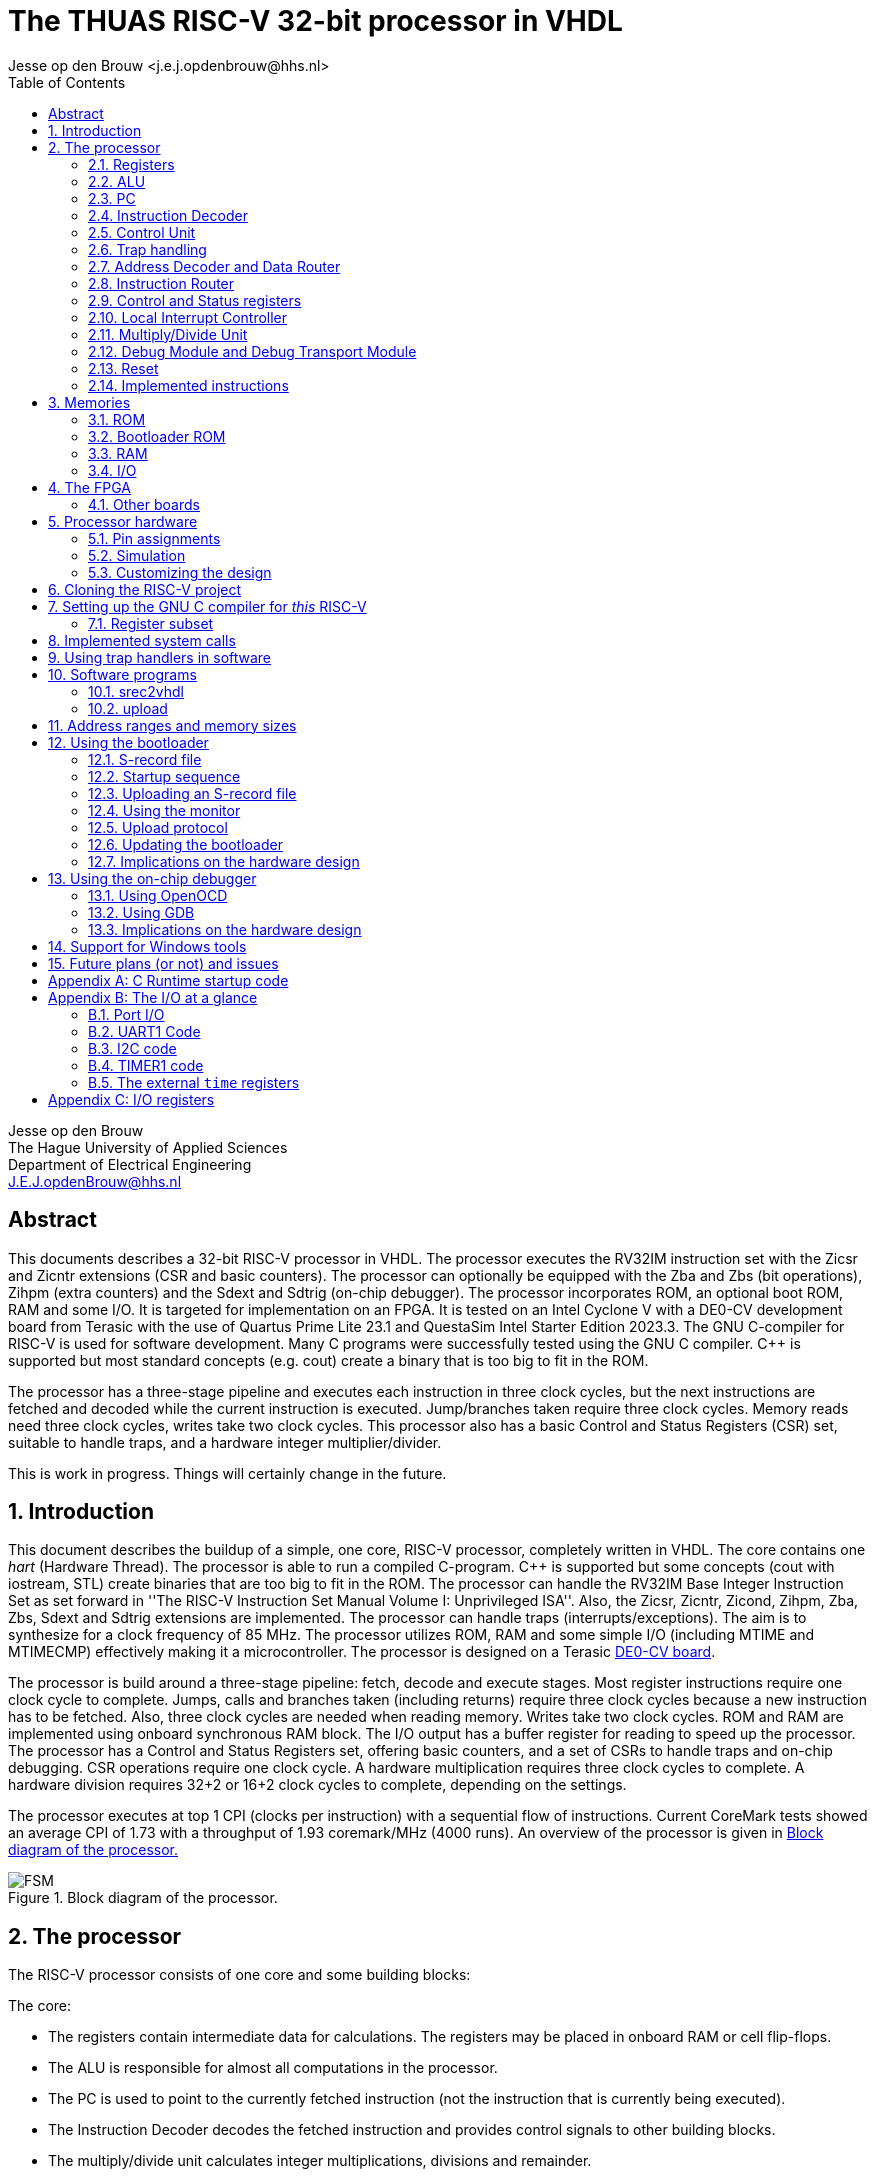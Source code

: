 = The THUAS RISC-V 32-bit processor in VHDL
Jesse op den Brouw <j.e.j.opdenbrouw@hhs.nl>
:toc:


Jesse op den Brouw +
The Hague University of Applied Sciences +
Department of Electrical Engineering +
J.E.J.opdenBrouw@hhs.nl


== Abstract

This documents describes a 32-bit RISC-V processor in VHDL. The processor executes the RV32IM instruction set with the Zicsr and Zicntr extensions (CSR and basic counters). The processor can optionally be equipped with the Zba and Zbs (bit operations), Zihpm (extra counters) and the Sdext and Sdtrig (on-chip debugger). The processor incorporates ROM, an optional boot ROM, RAM and some I/O. It is targeted for implementation on an FPGA. It is tested on an Intel Cyclone V with a DE0-CV development board from Terasic with the use of Quartus Prime Lite 23.1 and QuestaSim Intel Starter Edition 2023.3. The GNU C-compiler for RISC-V is used for software development. Many C programs were successfully tested using the GNU C compiler. {cpp} is supported but most standard concepts (e.g. cout) create a binary that is too big to fit in the ROM.

The processor has a three-stage pipeline and executes each instruction in three clock cycles, but the next instructions are fetched and decoded while the current instruction is executed. Jump/branches taken require three clock cycles. Memory reads need three clock cycles, writes take two clock cycles. This processor also has a basic Control and Status Registers (CSR) set, suitable to handle traps, and a hardware integer multiplier/divider.

This is work in progress. Things will certainly change in the future.

:sectnums:

== Introduction
This document describes the buildup of a simple, one core, RISC-V processor, completely written in VHDL. The core contains one _hart_ (Hardware Thread). The processor is able to run a compiled C-program. {cpp} is supported but some concepts (cout with iostream, STL) create binaries that are too big to fit in the ROM. The processor can handle the RV32IM Base Integer Instruction Set as set forward in ''The RISC-V Instruction Set Manual Volume I: Unprivileged ISA''. Also, the Zicsr, Zicntr, Zicond, Zihpm, Zba, Zbs, Sdext and Sdtrig extensions are implemented. The processor can handle traps (interrupts/exceptions). The aim is to synthesize for a clock frequency of 85 MHz. The processor utilizes ROM, RAM and some simple I/O (including MTIME and MTIMECMP) effectively making it a microcontroller. The processor is designed on a Terasic https://www.terasic.com.tw/cgi-bin/page/archive.pl?Language=English&No=921&PartNo=2[DE0-CV board].

The processor is build around a three-stage pipeline: fetch, decode and execute stages. Most register instructions require one clock cycle to complete. Jumps, calls and branches taken (including returns) require three clock cycles because a new instruction has to be fetched. Also, three clock cycles are needed when reading memory. Writes take two clock cycles. ROM and RAM are implemented using onboard synchronous RAM block. The I/O output has a buffer register for reading to speed up the processor. The processor has a Control and Status Registers set, offering basic counters, and a set of CSRs to handle traps and on-chip debugging. CSR operations require one clock cycle. A hardware multiplication requires three clock cycles to complete. A hardware division requires 32+2 or 16+2 clock cycles to complete, depending on the settings.

The processor executes at top 1 CPI (clocks per instruction) with a sequential flow of instructions. Current CoreMark tests showed an average CPI of 1.73 with a throughput of 1.93 coremark/MHz (4000 runs). An overview of the processor is given in <<fig_soc>>

.Block diagram of the processor.
[[fig_soc]]
image::images/soc.svg[FSM]
    

== The processor
The RISC-V processor consists of one core and some building blocks:

The core:

* The registers contain intermediate data for calculations. The registers may be placed in onboard RAM or cell flip-flops.
* The ALU is responsible for almost all computations in the processor.
* The PC is used to point to the currently fetched instruction (not the instruction that is currently being executed).
* The Instruction Decoder decodes the fetched instruction and provides control signals to other building blocks.
* The multiply/divide unit calculates integer multiplications, divisions and remainder.
* The control unit regulates the data flow and control flow in the core.
* The Control and Status Registers (CSR) contains a basic set of registers.
* The Local Interrupt Controller (LIC) determines which trap is to be served.
* The memory unit interfaces with memory.
* The debug unit, including Trigger Module, regulates on-chip debugging.

A simplified block diagram of the core is given in <<fig_core>>.

.Block diagram of the core.
[[fig_core]]
image::images/core.svg[FSM]


The remaining building blocks:

* The ROM contains the program instructions and constant data. When the bootloader is implemented, the ROM may be written.
* The bootloader ROM contains the bootloader program instructions and constant (read-only) data. The bootloader ROM may be excluded from the design
* The RAM contains read-write data (mutable data).
* The I/O is an interface with the outside world.
* The Address Decoder and Data Router is an interface between the memory (ROM, boot ROM, RAM, I/O) and the core
* The instruction router routes instructions from the ROM and the boot ROM (if enabled).
* The debug module (DM) is an interface between the core and the debug module interface (DMI).
* The debug transport module (DTM) is an interface between the DMI and the external debug hardware.

=== Registers
The register file consists of thirty-two 32-bit registers denoted by `x0` to `x31`. Internally, the registers use Big Endian format. Register `x0` (alias `zero`) is hardwired to all zeros. Writing this register has no effect. Reading this register returns all zero bits. Normally, the `x` names are not used but may be handy when simulating the designs. See <<tab_reg>>.
A register can be written to, and two register can be selected for data and/or base address.

.RISC-V registers
[[tab_reg]]
[cols="^1,^1,^1,^1"]
|===
| Register | Name | Purpose | Saver

| `x0`      | `zero`   | Hard-wired zero                   | $-$ 
| `x1`      | `ra`     | Return address                    | Caller 
| `x2`      | `sp`     | Stack pointer                     | Callee 
| `x3`      | `gp`     | Global pointer                    | $-$ 
| `x4`      | `tp`     | Thread pointer                    | $-$
| `x5`      | `t0`     | Temporary/alternate link register | Caller 
| `x6-x7`   | `t1-t2`  | Temporaries                       | Caller
| `x8`      | `s0/fp`  | Saved register/frame pointer      | Callee
| `x9`      | `s1`     | Saved register                    | Callee
| `x10-x11` | `a0-a1`  | Function arguments/return values  | Caller
| `x12-x17` | `a2-a7`  | Function arguments                | Caller
| `x18-x27` | `s2-s11` | Saved registers                   | Callee
| `x28-x31` | `t3-t6`  | Temporaries                       | Caller
|===

The register can optionally be put in ALM flip-flops. This increases the ALM count, but may have a positive effect in the clock speed.

=== ALU

The Arithmetic and Logic Unit (ALU) handles almost all computations on data. It can add, subtract, do logic operations such as AND, OR en XOR, can shift data left or right, and sign extend byte and half word data. Some operations require two registers. Some instructions use one register and immediate data. Furthermore the ALU is also used to determine if a conditional branch should be taken. The ALU is also used to compute the return address from unconditional function calls (JAL and JALR instructions). The data is in Big Endian format. The ALU is the only building block that can write registers. The ALU does not compute multiplications and divisions, but merely passes on data from the MD unit.

Note that the computation of jump target addresses is handled by the Program Counter (PC) hardware.

=== PC

The Program Counter contains the address of the currently fetched instruction. The address is always on a 4-byte boundary although function calls and conditional jump (JAL, JALR en Bxx instructions) can be on non 4-byte boundaries (the C compiler will always create 4-bytes boundaries). Hardware around the PC handles the address calculations of jumps and branches taken.

=== Instruction Decoder

The instruction decoder decodes the instruction supplied by the ROM or boot ROM as pointed by the PC. An instruction is 4 bytes wide and in Little Endian order. The instruction decoder provides control signals for the ALU, RAM, ROM, I/O, the PC, the Address Decoder, the CSR, the LIC, the register file and the MD unit.

=== Control Unit
The processor uses a eighteen-state FSM, see <<fig_fsm>>. Upon reset, the processor starts in state `boot0`. In this state, the processor is executing a hardware no-operation, i.e. no computations are performed, but register `x0` (alias `zero`) is written with all-zero bits. This is because onboard RAM-blocks (where the registers are placed), cannot have a reset signal. After this initial state, `zero` is never written. In state `boot1` the processor performs a hardware no-operation (but the first instruction is being decoded). In the `exec` state, the processor is executing decoded instructions. If a trap request is being asserted, the processor executes the trap initiate sequence (saving the PC, fetching the handler start address, pipeline is flushed). If a memory access is requested, the processor initiates the memory access sequence (state `mem`). The processor waits in this state until the memory access is acknowledged. A jump (JAL, JALR) or a branch taken causes the processor to flush the pipeline and start fetching instruction from the target address (states `flush` and `flush2`). When the processor executes an integer multiply/divide instruction, the processor starts the MD sequence (states `md` and `md2`), and stalls until the operation is completed. When the processor executes an `mret` instruction, the processor executes the return sequence (fetching the saved PC, flushing the pipeline).

.The state diagram of the controller, without the debug states.
[[fig_fsm]]
image::images/fsm.svg[FSM]

Note that a trap (interrupts and exceptions) can be initiated in the `exec` state and has priority over the others signals. Note that a trap (exceptions only) can be initiated in the `mem` state. Tn the `wfi` state, only an interrupt can be initiated. In all other states, a trap can never be initiated (interrupts are postponed until the processor is in the `exec` state).

The PC points to +8 of the currently executing instruction, in a sequential instruction stream. If a jump or branch taken occurs, the FSM inserts a penalty because the PC has to be loaded with the correct value and a new instruction must be fetched (see <<fig_one>>). Reading from memory requires three clock cycles (see <<fig_load>>), a write requires two clock cycles. When a multiply, divide or remainder instruction is encountered, the FSM enters the `md` state and waits for the md-unit to complete (32+2 or 16+2 clock cycles). Note that `penalty`, `mem`, `mdstart` and `mret` cannot occur at the same time.

.Execution of one instruction.
[[fig_one]]
image::images/one_instr.svg[FSM]

.Execution of a load instruction.
[[fig_load]]
image::images/load.svg[FSM]

=== Trap handling

When an interrupt occurs, the FSM enters the `trap` state for fetching the trap vector. An interrupt can occur any time and is called asynchronous. When an interrupt occurs, the instruction-to-be-executed is discarded and must be restarted after return. After fetching the trap handler, the instruction pipeline is flushed and new instructions are fetched.

Exceptions are synchronous to the executing of instructions. When an exception occurs, the current instruction is discarded. The instruction can be restarted, but that is not always possible (e.g. misaligned address, illegal instruction). Exceptions to this are the `ecall` and `ebreak` instructions. These instructions do cause a trap, but are not restarted, so the next instruction must be fetched after return. This has to be handled in software by the trap handler. 

An ongoing memory access can only be interrupted by an exception (`mem` state). An ongoing hardware multiply/divide operation is *not* interrupted, the operation completes and writes back the result in a register.

When a trap request is asserted, the trap vector from the `mtvec` CSR is loaded in the next clock cycle. Then, in the second clock cycle, the instruction is fetched and in the third clock cycle the instruction is decoded and in the fourth cycle the instruction is executed. On return from a trap handler, using `mret`, the original contents of the PC is fetched from the `mepc` CSR and then instructions are fetched. A return flushes the pipeline.

The following exceptions are implemented:

* ECALL -- M-mode only
* EBREAK -- break to debugger, debug mode
* Load access fault -- reading unimplemented memory
* Store access fault -- writing unimplemented memeory
* Load address misaligned -- not natural aligned for halfword and word
* Store address misaligned -- not natural aligned for halfword and word
* Illegal instruction -- instruction is not valid
* Instruction access fault -- reading unimplemented memory
* Instruction address misaligned -- not on a 4-byte boundary

The `mtval` CSR is written with offending memory address for load/store access/misaligned fault. For the remaining exceptions `mtval` is set to all-zero bits.

When the on-chip debugger is used, `ebreak` is used by the debugger software (OpenOCD) to implement software breakpoints, and cannot be used as a user instruction.

The Non-Maskable Interrupt (NMI) is connected to the watchdog timer. When this timer times out, an NMI can be generated (the other option is to reset the processor). The NMI is interrupt with the highest priority and cannot be disabled.

=== Address Decoder and Data Router

The Address Decoder and Data Router routes reads and writes to the memory (ROM, bootloader ROM (only reads), RAM and the I/O). The processor uses a 32-bit linear address space for memory accesses. The address space is divided in 16 parts of 256 MB each. In the default setting, ROM starts at address 0x00000000 and the length is 64 kB. The bootloader ROM starts at address 0x10000000 and the length is 4 kB. Unused ROM addresses return 0x0000000. The RAM starts at address 0x20000000 and length is 32 kB. The I/O starts at address 0xF0000000 and the length is 16 kB by default.

When data is read, the data is collected from the accessed memory and put on an internal bus to the ALU. The ALU can perform sign extension or zero extenstion (byte and half word accesses) if needed. 

Note that instructions can only be fetched from ROM and boot ROM.

Note that _all_ memory accesses are/must be acknowledged, even when this triggers an exception, otherwise the core hangs.

=== Instruction Router

The Instruction Router routes instructions from the ROM and the boot ROM. If the boot ROM is disabled, the synthesizer will remove access to boot ROM.


=== Control and Status registers

The RISC-V specification describes a set of 4096 control and status register in a separate address space. CSR operations require one clock cycle. Basic event counters are implemented:

* `[m]cycle` and `[m]cycleh` -- these 32-bit registers form a 64-bit value that contains the counted clock cycles since the last reset.
* `time` and `timeh` -- these registers shadow the contents of the `MTIME` and `MTIMEH` registers from the I/O.
* `[m]instret` and `[m]instreth` -- these 32-bit registers form a 64-bit value that contains the counted retired instructions since the last reset.

Note that `time` and `timeh` are read-only. Writes are ignored.

Generic registers:

* `mvendorid` -- this register is hardwired to all zero bits.
* `marchid` -- this register is hardwired to all zero bits.
* `mimpid` -- this register is hardwired to the current version of the hardware.
* `mhartid` -- this register is hardwired to all zero bits.
* `mconfigptr` -- this register is hardwired to all zero bits.
* `misa` -- hardwired to value 0x40001100, indicating 32-bit processing, RV32I base ISA and Integer Multiply/Divide extension, or hardwired to 0x40001010 for E extension. If the MD unit is excluded from the design, bit 12 of `misa` is 0.

For trap handling, the following registers are implemented:

* `mstatus` -- the only implemented bits are `MIE`, `MPIE` and `MPP`, all other bits are hardwired zero.
* `mie` -- for the lower 16 bits, only `MTIE` and `MSI` are implemented, all other bits are hardwired zero. The upper 16 bits are hardwired zero.
* `mtvec` -- contains the trap handler (vector) address, can be used in direct and vectored mode, and bit 1 is always 0.
* `mstatush` -- this register is hardwired to all zero bits.
* `mscratch` -- can be used by software trap handlers.
* `mepc` -- contains the PC at point of trap of the *currently* executing instruction.
* `mcause` -- contains the cause of the trap as set forward in ''The RISC-V Instruction Set Manual, Volume II: Privileged Architecture''. For local interrupts, additional codes are used.
* `mtval` -- contains the address on the address bus when a trap occurs, or all-zero bits if not relevant.
* `mip` -- contains the pending interrupts. For the lower 16 bits, `MTIP` and `MSIP` are implemented. The upper 16 bits are used for local interrupts. This register is read-only.

For counting purposes, the following registers are implemented:

* `mcountinhibit` -- this register has bits 9 to 2 (`minstret`) and bit 0 (`mcycle`) implemented.
* `mhpmcounter3` to `mhpmcounter9` -- low order event counter registers.
* `mhpmcounter3h` to `mhpmcounter9h` -- high order event counter registers.
* `mhpmevent3` to `mhpmevent9` -- counter event select registers.

The registers `mhpmcounter10` to `mhpmcounter31`, `mhpmcounter10h` to `mhpmcounter31h` and `mhpmevent10` to `mhpmeventcw319` are hardwires to all-zero bits.

The event counter registers are currently 40 bits wide. Currently, there are 7 events that can be counted:

[cols="1,1"]
|===
|bit | event

|0 | jumps/branches taken
|1 | stall cycles
|2 | stores
|3 | loads
|4 | ECALLs
|5 | EBREAKs
|6 | multiply/divides
|===

For on-chip debugging purposes, there are six CSRs:

* `dcsr` -- this register holds information between the DM and the hart.
* `dpc` -- this register hold the PC value of the instruction to be executed when the core enters debug mode.
* `tselect` -- this register is used to select a hardware breakpoint, since there is only one hardware breakpoint available this register is hardwired to all-zero bits.
* `tdata1` -- this register selects the trigger type for hardware triggering, only type 6 is supported, and only instruction address breakpoint is available.
* `tdata2` -- this register holds the instruction address of the breakpoint.
* `tinfo` -- this register holds additional trigger information.


Custom CSR:

* `mxhw` -- this custom CSR with address 0xfc0 is read-only and reflects the hardware properties of the synthesized processor.
* `mxspeed` -- this custom CSR with address 0xfc1 is read-only and contains the system frequency in Hz of the synthesized processor.

Writing read-only registers causes an illegal instruction trap. Accessing a non-existent register causes an illegal instruction trap. The trap handler (vector) address must be loaded by software at boot time (normally done in `main`). Both direct and vectored mode are supported. In direct mode all traps redirect to a single trap handler that has to handle both interrupts and exceptions. The most significant bit of `mcause` is 1 when a trap occurred from an interrupt. In vectored mode, the addresses of *interrupt handlers* are loaded from a jump table. Exceptions are redirected to a single handler. Note that the address of the jump table must be on a 4-byte boundary, and bit 0 of `mtvec` must be set to 1 for vectored mode.


=== Local Interrupt Controller

The Local Interrupt Controller is responsible for selecting which trap request must be serviced by the core. Interrupts have higher priority than exceptions. The state of the serviced trap is visible in the CSR.

The LIC can handle 16 local interrupts (numbered 16 to 31), the Machine mode external timer interrupt (numbered 7) and the Machine mode software interrupt (numbered 3). Other standard RISC-V interrupts (numbered 0 to 2, 4 to 6 and 8 to 15) are not available. NMI has the highest priority, followed (currently) by the SPI1, I2C1, SPI2, I2C2, UART1, TIMER2, TIMER1, EXTI external input interrupt, Machine Software Interrupt and external system timer interrupts. The NMI is connected to the watchdog timer.

Exceptions are handled as set forward in Table 3.7 of ''The RISC-V Instruction Set Manual, Volume II: Privileged Architecture'': instruction access fault, instruction address misaligned, ECALL (M mode only), EBREAK, load/store address misaligned, load/store access fault. Note that ECALL and EBREAK are user instructions and can be interrupted by an interrupt (i.e. when the ECALL or EBREAK instruction is executing).


=== Multiply/Divide Unit

The processor is equipped with a hardware integer multiply/divide unit. All multiply/divide instructions are supported (`mul`, `mulh`, `mulhsu`, `mulhu`, `div`, `divu`, `rem`, `remu`) and the result is fed to the ALU. A multiplication takes three clock cycles (one clock-in, one multiply, one clock-out). For division, two versions are available. By default, the divider needs 18 clocks (one clock-in, 16 divide, one clock-out) for a division using a poor man's radix-4 division unit. As an alternative, a simple radix-2 division unit can be selected taking 34 clock cycles (one clock-in, 32 divide, one clock-out) to do the division. Thus, the radix-4 divider unit is faster, but needs more cells. The radix-2 divider unit is slower, but needs less cells. You have to enable the M standard support in the compiler. The multiplier uses special DSP units in the Cyclone V. Most regular FPGAs have onboard multipliers. Note that when executing an operation, the pipeline is stalled. Note that a trap request is postponed until the operation is completed and the result is saved in the register file. Selecting the radix-4 division has a minimum impact on the clock speed.

=== Debug Module and Debug Transport Module

The processor can be equipped with on-chip hardware debug support (Sdext and Sdtrig) following the guidelines of the https://github.com/riscv/riscv-debug-spec/releases/download/1.0.0-rc3/riscv-debug-specification.pdf[debug specification]. The debug transport module (DTM) is an interface between the debug hardware outside of the processor and the debug module interface (DMI) The DTM uses JTAG to communicate. The DMI is a simple request/response interface and connects to the debug module (DM). The DM connects to the processor core. Using the on-chip debugger, it is possible to set up a hardware breakpoint, single-step, examine registers and memory. The on-chip debugger is compatible with OpenOCD, GDB and Eclipse-CDT.

he DTM is reused from the NEORV32 DTM by Stephan Nolting with his permission (see https://github.com/stnolting/neorv32/blob/main/rtl/core/neorv32_debug_dtm.vhd).

=== Reset

The asynchronous reset is active high. All registers are either set to 0 or 1 when the reset is active. The onboard RAM blocks don't have a reset signal. This means that the processor's RAM contents is undefined. The ROM and the boot ROM (implemented in onboard RAM) are set to known values when the bitstream is programmed. The reset hardware uses a 3-stage reset synchronizer. It is possible to reset the processor when UART1 receives a BREAK condition. It is also possible to reset the processor when the watchdog (WDT) times out or a reset from the on-chip debugger.

=== Implemented instructions

For the processor, all RV32IM Unprivileged instructions are implemented but the `fence` instruction (and friends) acts as a no-operation (NOP). `ecall` and `ebreak` are supported and execute an exception. Also, the Zicsr, Zba, Zbs and Zicond instructions are implemented (selectable). From the Privileged instructions, `wfi` is implemented and halts the processor at (PC + 4). `mret` is used to return from an exception or an interrupt. `fence.i` acts as a NOP.


== Memories

The are four memories: ROM, boot ROM, RAM and I/O.

=== ROM

The ROM consists of bytes and is only word addressable for instructions. The ROM is byte, half word and word addressable when reading constant data. Half word and word entries are in Litte Endian format. When reading data from the ROM, half word accesses must be on 2-byte boundaries and word accesses must be on 4-byte boundaries. This simplifies the decoding circuitry. The ROM returns undefined data if an access is not aligned and will generate an exception. The processor instantiates the ROM in onboard RAM. Rearranging half word and word data accesses in Big Endian format is handled by the ROM decoding unit. Reading ROM (as data) requires three cycles. This is automatically handled by the processor. The pipeline is stalled for two clock cycles when reading from ROM (data). Reading instructions requires two clock cycles.

When the bootloader hardware is installed or the on-chip debugger is enabled, the ROM is writable as words only. Although this write option is reserved for the bootloader and the on-chip debugger, a user program can manipulate the ROM. A write requires one or two clock cycles, depending on the VHDL generic `HAVE_FAST_STORE`.

Note: the Cyclone V 5CEBA4F23C7 has 3,153,920 bits of onboard RAM available. Because of the 32-bit entries a maximum of 2,097,152 (65536 x 32) bits can be instantiated. This is equivalent to 262,144 bytes.

=== Bootloader ROM

The bootloader ROM contains a small program to upload S-record files in the ROM. The bootloader ROM cannot be written by an upload. Besides that, the bootloader contains a simple monitor program. The bootloader ROM is places in onboard immutable RAM blocks. The bootloader may be excluded from synthesis. Note that the bootloader firmware is generated with RV32IM.

=== RAM

The RAM consists of bytes and is byte, half word and word addressable. Half word and word entries are in Little Endian format. The RAM itself is made up of word (i.e. 32-bit) entries and is instantiated with onboard RAM blocks. Due to this fact, half word accesses are only permitted on 2-byte boundaries and word accesses are only permitted on 4-byte boundaries. The RAM returns undefined data if an access is not aligned. Writes will not take place if an access is unaligned. This simplifies the decoding circuitry. Unaligned accesses cause an exception. For the Cyclone V a maximum of 65536 words of RAM can be instantiated. Rearranging half word and word data accesses in Big Endian format is handled by the RAM decoding unit. The RAM cannot be used for program data.

Note: the Cyclone V 5CEBA4F23C7 has 3,153,920 bits of onboard RAM available. Because of the 32-bit entries a maximum of 2,097,152 (65536 x 32) bits can be instantiated. This is equivalent to 262,144 bytes.

Reading the RAM (byte, half word, word) requires three clock cycles. A write requires one or two clock cycles, depending on the VHDL generic `HAVE_FAST_STORE`.

=== I/O

Currently, the I/O consists of one 32-bit data input and one 32-bit data output, a simple UART with interrupts, a simple timer with interrupt, a more elaborate timer with interrupt, two minimal I2C peripherals with interrupt, two general purpose SPI peripherals with interrupt, a watchdog timer, a software interrupt unit and the TIME and TIMEH memory mapped time registers with interrupt. Note that the I/O can only be accessed as words and the addresses must be on 4-byte boundaries. If not on a 4-byte boundaries or not word size reads/writes, reads return undefined data whereas writes will not write data. Unaligned accesses cause an exception. A read requires three clock cycles, a write requires one or two clock cycles, depending on the VHDL generic `HAVE_FAST_STORE`. Note that not all I/O addresses are used.

Note: GPIOA and MTIME are always included in synthesis.

GPIOA has separate inputs and output, both 32 bits. This is because some FPGAs/synthesizers don't allow buried tri-state signals, i.e. the tri-state action must be done in the top level entity. Because of that, there is no data direction register. Currently the inputs come from the slide switches and the push buttons (DE0-CV board). Note that KEY4 a.k.a. FPGA_RESET is connected to the reset of the processor. The outputs are connected to the 10 red leds and to the two least significant 7-segment displays. Also two output pins are connected to facilitate SPI software generated NSS signals. The GPIOA module is equipped with a pin input edge detector generating an interrupt if a rising and/or falling edge is detected.

UART1 can transmit and receive data at 7, 8 or 9 bits, no/even/odd parity and 1 or 2 stop bits. Tested speeds are 9600 bps, 115200 bps and 230400 bps. Several status flags are implemented to guide transmission. Receive, transmitted and BREAK character (local) interrupts are provided (one vector). These interrupt requests must be negated by software. A BREAK condition is found if UART1 samples 1 start bit + number of data bits + 1 stop bit to be low. UART1 does not provide hardware flow control.

TIMER1 has a 32-bit count register and increments on every clock cycle. It does not have a prescaler. It counts up to compare match T register, after which is will be loaded with 0 again. A compare match (local) interrupt is provided (one vector). Whenever the timer count register is greater than or equal to the compare match T register, an interrupt request is asserted in the next clock cycle. The interrupt request has to be negated by software. A value of 0 in the compare match T register is valid: the counter does not count, but the compare match (local) interrupt is asserted.

TIMER2 has a 16-bit count register and a 16-bit prescaler, and increments on every clock cycle. The counter can be used to generate signals (Output Compare/PWM) or detect incoming signal edges (Input Capture). When in output mode. the timer counts up to compare match T register, after which is will be loaded with 0 again. Compare match (local) interrupts are provided (one vector). Whenever the timer count register is greater than or equal to the compare match T register, an interrupt request is asserted. The interrupt request has to be negated by software. The timer provides three Channels with compare registers (A, B, C). Whenever the timer count register is greater than or equal to a compare register (A, B, C) the respective interrupt request is asserted. The interrupt requests have to be negated by software. A value of 0 in the compare match T register is valid: the counter does not count, but the compare match T (local) interrupt is asserted and the compare match interrupts (A, B, C) are asserted whenever the respective compare match register is 0. The prescaler is always preloaded: if the timer is off, the shadow prescaler register is directly written, if the timer is running, the preload register is written and the shadow register is updated at the the next CMPT match. The CMPT/A/B/C registers may optionally use a preload register. If preload is off, the shadow registers are directly written, if preload is on, the preload registers are written and the shadow registers are updated at the next CMPT match. In Input Compare mode, the Channels A, B and C can be selected to trigger on a positive or negative edge. When an edge is detected, the current value of CNTR is copied to the accompanying CMPx register and the accompanying interrupt flag is asserted. Note that Channel T cannot be used for PWM and input capture. The input capture circuits use a two-stage synchronizer. 

I2C1 is a minimal I2C controller peripheral (master-only). It cannot react to clock stretching and lost arbitration, so only modern targets (slaves) can be connected in a one-master-only system. Both Standard mode (Sm) with a transmission speed of up to 100 kbps and Fast mode (Fm) with a transmission speed up to 400 kbps are implemented. Before sending the address byte, the send-start bit must be set and a START condition is send to the target when the address is written to the I2C1 data register. Before sending or receiving the last data byte, the send-stop bit must be set and a STOP condition is send to the target after the byte is send or received by the controller. The last byte received will not be acknowledged by the controller. When receiving intermediate bytes, the controller must acknowledge the reception with an ACK. This is controlled by the MACK bit in the control register. Sending a byte is straightforward: just write the byte to the data register. When receiving a byte, a dummy byte (data value of 0xff) must be send to the target. This way, the processor can create a pause in the transmission if needed. Note that the SCL line is kept low between byte transmissions. The baud rate prescaler must be loaded with the number of system clock cycles of *one-half* bit time minus 1 for Standard mode and *one-third* bit time minus 1 for Fast mode. Note that the prescaler is part of the control register CTRL and its value must be preserved when setting or clearing other bits. The SCL and SDA inputs are synchronized to the system clock using two 2-bit shift registers.

I2C2 is an exact copy of I2C1, but with a different interrupt priority.

SPI1 is a full-fledged SPI master. It can transfer 8-bit, 16-bit, 24-bit and 32-bit data in one SPI cycle. It incorporates a programmable prescaler (from /2 to /256 in powers of 2) and all four phases of clock polarity (CPOL) and phase polarity (CPHA). Use a GPIO pin to use software-controlled NSS. Currently, the MISO is not synchronized to the system clock. Transfer complete interrupt is available.

SPI2 is an exact copy of SPI1, but with a different interrupt priority.

WDT is a simple watchdog timer that can trigger a system wide reset or a non-maskable interrupt (NMI). The NMI cannot be blocked. The NMI uses the same mechanism as other traps, so `mtvec` must point to a trap handler. Note that an NMI will fire only when the control unit is in the `exec` state. This is done so that the processor is in a known state when the NMI fires. An NMI cannot be interrupted by another NMI. It is not always possible to return to a correct running state of the program. This depends on the program.

The I/O houses a memory mapped MSI trigger register. Writing a 1 to the trigger register will fire an MSI if `mie.MSIE` is set. As long a the trigger register is set to 1, MSIs will be fired. Cleared by writing a 0.

The I/O incorporates memory mapped TIMEH:TIME and TIMECMPH:TIMECMP registers. Whenever TIMEH:TIME (as viewed as a 64-bit register) is greater than or equal to TIMECMPH:TIMECMP (as viewed as a 64-bit register) an interrupt request is asserted. The interrupt request is negated if TIMEH:TIME is less than TIMECMPH:TIMECMP. This has to be handled by software. Note that TIMEH:TIME counts the number of microseconds since last reset. The toolchain expects this since `clock()` and `gettimeofday()` depend on this value. As such, the system clock frequency must be a integer multiple of 1 MHz. Note that TIMEH:TIME is writable by software.

Note that *all* memory accesses are/must be acknowledged, even when this triggers an exception.

== The FPGA
For this project, we use the https://www.intel.com/content/www/us/en/products/details/fpga/cyclone/v.html[Cyclone V] FPGA from Intel (formerly Altera). 
The used Cyclone V is the 5CEBA4F23C7 which has 18480 ALMs available. It has 3080 kb of onboard RAM bits available which are used for RAM, ROM, (possibly) bootloader ROM and (possibly) the registers. Depending on the program and used resources, the compiled RISC-V processor uses about 2900 ALMs (about 16%) and 1,378,304 bits of internal memory (44%). The clock frequency is approximately 85 MHz, which is sufficient for all program examples. Note that the DE0-CV board has a onboard clock generator with a frequency of 50 MHz, so a PLL is needed to get a frequency of 85 MHz. This FPGA is mounted on a http://www.terasic.com.tw/cgi-bin/page/archive.pl?Language=English&No=921[Terasic DE0-CV board] (see <<fig_de0cv>>). The board has 10 switches, 4 push buttons, 1 reset push button, 10 leds, and 6 seven-segment displays. It also has two 2x20-pin headers to connect off-board devices. For downloading the bitstream file, the onboard USB-Blaster is used.

.The DE0-CV board.
[[fig_de0cv]]
image::images/image-de0-cv.jpg[]

Disabling the bootloader saves one copy of the ROM and the bootloader ROM. Then the used RAM is 786,432 bits (25%). Disabling registers in RAM saves 2048 bits, but increases the ALM count. You may see some warnings from the synthesizer.

Disabling the boot ROM and enabling the on-chip debugger increases the ALM count to 3500 (19%).

It is possible to add the Quartus' Signal Tap (embedded) Logic Analyzer. Follow the instructions on https://people.ece.cornell.edu/land/courses/ece5760/Quartus/Signal_tap.html. Note that the Signal Tap uses onboard memory.

To find the best compilation result for speed and/or area, we have to tweak the compiler setting for the synthesizer and the fitter. Best is to do a design space exploration, and randomize the seed. Tweaking the seed may show a difference of 5 MHz on the clock speed.

Table <<tab_metrics>> gives some estimates on the design. In all cases, the seed is set to 1 and the optimization is set to balanced. The total amount of ALMs is 18480. The total amount of RAM bits is 3153920.

.FPGA resource utilization for the DE0-CV board (Slow 1100mV 85C model, v1.0.4.0).
[[tab_metrics]]
[cols="1,1,1,1]
|===
| Setup | $f_{max}$ | ALMs | FFs | RAM

| Default (all I/O, MD, no extensions, no OCD) | 91 | 2909 | 2381 | 1,345,536
| Default, no bootloader, no OCD               | 93 | 2984 | 2383 | 788,480
| Default, only UART1 + bootloader, no OCD     | 90 | 2121 | 1379 | 1,345,536
| Small (UART1, no boot, no MD, no OCD)        | 91 | 1716 | 1229 | 788,480 
| Default OCD (no bootloader, OCD)             | 86 | 3480 | 2999 | 1,313,792
| Full OCD (all extensions, OCD)               | 88 | 4460 | 3495 | 1,313,792
| Default OCD + perf. options                  | 92 | 3480 | 3007 | 1,313,792
|===

Performance options: balanced, Advanced Fitter Settings:

* Fitter Effort = Standard Fit
* Physical Synthesis Effort level = Extra
* Placement Effort Multiplier = 10.0
* Router Timing Optimization Level = Maximum
* Power Optimization During Fitting = Off

=== Other boards
We also tested the processor on a Arty S7/50 and a Cmod S7/25 board. Board files can be found link:../boards[here]. The fabric of these FPGAs is faster that the Cyclone V and speeds of 100+ MHz may be obtained.

We find good speed results when the implementation is set to Default and the implementation is set to Performance+Explore.


== Processor hardware

The processor hardware is composed of the following VHDL files:

* `processor_common.vhd` -- Common types and constants.
* `address_decode.vhd` -- The address decoder and data router to the memory
* `core.vhd` -- The core contains the PC, the registers, the ALU, the MD unit, the control state machine, the memory interface, the CSR, the LIC and debug hardware.
* `instr_router.vhd` -- Description of the instruction router.
* `rom.vhd` -- Description of the ROM. Will be placed in onboard, initialized RAM blocks. 
* `rom_image.vhd` -- Description of the ROM contents.
* `bootloader.vhd` -- Description of the bootloader ROM. The bootloader program will be placed in onboard, initialized RAM blocks.
* `bootrom_image.vhd` -- Description of the boot ROM contents.
* `ram.vhd` -- Description of the RAM. Will be placed in onboard, uninitialized RAM blocks. 
* `io.vhd` -- Description of the I/O. It contains a 32-bit input register, a 32-bit output register, an UART, I2C, SPI, timers, watchdog, MSI and the TIME and TIMECMP memory mapped registers.
* `dm.vhd` -- Description of the Debug Module.
* `dtm.vhd` -- Description of the Debug Transport Module.
* `riscv.vhd` -- Top-level description of the processor. Connects all the building blocks to a viable processor.
* `riscv.sdc` -- Constraints file. Sets the target clock frequency.
* `tb_riscv.vhd` -- VHDL testbench to simulate the design.
* `tb_riscv.do` -- QuestaSim/Modelsim command script.

The entity of the top level (`riscv.vhd`) is shown in the listing below. Normally, a board top-level design wraps around `riscv.vhd`.

[source,vhdl,subs=attributes+]
----
entity riscv is
    generic (
         -- The frequency of the system
          SYSTEM_FREQUENCY : integer;
          -- Frequecy of the hardware clock
          CLOCK_FREQUENCY : integer;
          -- Have On-chip debugger?
          HAVE_OCD : boolean;
          -- Do we have a bootloader ROM?
          HAVE_BOOTLOADER_ROM : boolean;
          -- Disable CSR address check when in debug mode
          OCD_CSR_CHECK_DISABLE : boolean;
          -- Do we use post-increment address pointer when debugging?
          OCD_AAMPOSTINCREMENT : boolean;
          -- RISCV E (embedded) of RISCV I (full)
          HAVE_RISCV_E : boolean;
          -- Do we have the integer multiply/divide unit?
          HAVE_MULDIV : boolean;
          -- Fast divide (needs more area)?
          FAST_DIVIDE : boolean;
          -- Do we have Zba (sh?add)
          HAVE_ZBA : boolean;
          -- Do we have Zbs (bit instructions)?
          HAVE_ZBS : boolean;
          -- Do we have Zicond (czero.{eqz|nez})?
          HAVE_ZICOND : boolean;
          -- Do we have HPM counters?
          HAVE_ZIHPM : boolean;
          -- Do we enable vectored mode for mtvec?
          VECTORED_MTVEC : boolean;
          -- Do we have registers is RAM?
          HAVE_REGISTERS_IN_RAM : boolean;
          -- Address width in bits, size is 2**bits
          ROM_ADDRESS_BITS : integer;
          -- Address width in bits, size is 2**bits
          RAM_ADDRESS_BITS : integer;
          -- 4 high bits of ROM address
          ROM_HIGH_NIBBLE : memory_high_nibble;
          -- 4 high bits of boot ROM address
          BOOT_HIGH_NIBBLE : memory_high_nibble;
          -- 4 high bits of RAM address
          RAM_HIGH_NIBBLE : memory_high_nibble;
          -- 4 high bits of I/O address
          IO_HIGH_NIBBLE : memory_high_nibble;
          -- Do we use fast store?
          HAVE_FAST_STORE : boolean;
          -- Do we have UART1?
          HAVE_UART1 : boolean;
          -- Do we have SPI1?
          HAVE_SPI1 : boolean;
          -- Do we have SPI2?
          HAVE_SPI2 : boolean;
          -- Do we have I2C1?
          HAVE_I2C1 : boolean;
          -- Do we have I2C2?
          HAVE_I2C2 : boolean;
          -- Do we have TIMER1?
          HAVE_TIMER1 : boolean;
          -- Do we have TIMER2?
          HAVE_TIMER2 : boolean;
          -- Use Machine-mode Software Interrupt?
          HAVE_MSI : boolean;
          -- Use watchdog?
          HAVE_WDT : boolean;
          -- UART1 BREAK triggers system reset
          UART1_BREAK_RESETS : boolean
         );
    port (I_clk : in std_logic;
          I_areset : in std_logic;
          -- JTAG connection
          I_trst : in  std_logic;
          I_tms  : in  std_logic;
          I_tck  : in  std_logic;
          I_tdi  : in  std_logic;
          O_tdo  : out std_logic;
          -- GPIOA
          I_gpioapin : in data_type;
          O_gpioapout : out data_type;
          -- UART1
          I_uart1rxd : in std_logic;
          O_uart1txd : out std_logic;
          -- I2C1
          IO_i2c1scl : inout std_logic;
          IO_i2c1sda : inout std_logic;
          -- I2C2
          IO_i2c2scl : inout std_logic;
          IO_i2c2sda : inout std_logic;
          -- SPI1
          O_spi1sck : out std_logic;
          O_spi1mosi : out std_logic;
          I_spi1miso : in std_logic;
          -- SPI2
          O_spi2sck : out std_logic;
          O_spi2mosi : out std_logic;
          I_spi2miso : in std_logic;
          -- TIMER2
          O_timer2oct : out std_logic;
          IO_timer2icoca : inout std_logic;
          IO_timer2icocb : inout std_logic;
          IO_timer2icocc : inout std_logic
         );
end entity riscv;
----

=== Pin assignments
The pin assignments for the DE0-CV board are as follows. Note that not all signals are assigned to a pin, in which case the fitter will assign a suitable pin.

.Pin assignments for the DE0-CV board.
[cols="1,1,1"]
|===
| Signal | Pin Name | Board name, comments

|clk           | M9       | CLOCK_50, System clock
|areset        | P22      | FPGA_RESET, active low reset
|gpioapin[31]  | $-$      | Fitter assigned
|gpioapin[30]  | $-$      | Fitter assigned
|gpioapin[29]  | $-$      | Fitter assigned
|gpioapin[28]  | $-$      | Fitter assigned
|gpioapin[27]  | $-$      | Fitter assigned
|gpioapin[26]  | $-$      | Fitter assigned
|gpioapin[25]  | $-$      | Fitter assigned
|gpioapin[24]  | $-$      | Fitter assigned
|gpioapin[23]  | $-$      | Fitter assigned
|gpioapin[22]  | $-$      | Fitter assigned
|gpioapin[21]  | $-$      | Fitter assigned
|gpioapin[20]  | $-$      | Fitter assigned
|gpioapin[19]  | $-$      | Fitter assigned
|gpioapin[18]  | $-$      | Fitter assigned
|gpioapin[17]  | $-$      | Fitter assigned
|gpioapin[16]  | $-$      | Fitter assigned
|gpioapin[15]  | M6       | KEY3, active low
|gpioapin[14]  | M7       | KEY2
|gpioapin[13]  | W9       | KEY1
|gpioapin[12]  | U7       | KEY0
|gpioapin[11]  | $-$      | Fitter assigned
|gpioapin[10]  | $-$      | Fitter assigned
|gpioapin[9]   | AB12     | SW9, active high
|gpioapin[8]   | AB13     | SW8
|gpioapin[7]   | AA13     | SW7
|gpioapin[6]   | AA14     | SW6
|gpioapin[5]   | AB15     | SW5
|gpioapin[4]   | AA15     | SW4
|gpioapin[3]   | T12      | SW3
|gpioapin[2]   | T13      | SW2
|gpioapin[1]   | V13      | SW1
|gpioapin[0]   | U13      | SW0
|gpioapout[31] | $-$      | Fitter assigned
|gpioapout[30] | U22      | HEX16, active low
|gpioapout[29] | AA17     | HEX15
|gpioapout[28] | AB18     | HEX14
|gpioapout[27] | AA18     | HEX13
|gpioapout[26] | AA19     | HEX12
|gpioapout[25] | AB20     | HEX11
|gpioapout[24] | AA29     | HEX10
|gpioapout[23] | $-$      | Fitter assigned
|gpioapout[22] | AA22     | HEX06
|gpioapout[21] | Y21      | HEX05
|gpioapout[20] | Y22      | HEX04
|gpioapout[19] | W21      | HEX03
|gpioapout[18] | W22      | HEX02
|gpioapout[17] | V21      | HEX01
|gpioapout[16] | U21      | HEX00
|gpioapout[15] | T17      | GPIO_0_D34, for SPI1 software NSS
|gpioapout[14] | C11      | SDDAT3, SPI2 software NSS
|gpioapout[13] | $-$      | Fitter assigned
|gpioapout[12] | $-$      | Fitter assigned
|gpioapout[11] | $-$      | Fitter assigned
|gpioapout[10] | $-$      | Fitter assigned
|gpioapout[9]  | L1       | LEDR9, active high
|gpioapout[8]  | L2       | LEDR8
|gpioapout[7]  | U1       | LEDR7
|gpioapout[6]  | U2       | LEDR6
|gpioapout[5]  | N1       | LEDR5
|gpioapout[4]  | N2       | LEDR4
|gpioapout[3]  | Y3       | LEDR3
|gpioapout[2]  | W2       | LEDR2
|gpioapout[1]  | AA1      | LEDR1
|gpioapout[0]  | AA2      | LEDR0
|uart1rxd      | N19      | GPIO_0_D15, UART1 receive
|uart1txd      | P19      | GPIO_0_D17, UART1 transmit
|timer2oct     | N21      | GPIO_0_D10, output compare T
|timer2icoca   | R21      | GPIO_0_D12, output compare/PWM/input capture A
|timer2icocb   | N20      | GPIO_0_D14, output compare/PWM/input capture B
|timer2icocc   | M22      | GPIO_0_D16, output compare/PWM/input capture C
|spi1sck       | K19      | GPIO_0_D26, SPI1 clock
|spi1mosi      | R15      | GPIO_0_D28, SPI1 MOSI
|spi1miso      | R16      | GPIO_0_D30, SPI1 MISO
|spi2sck       | H11      | SDCLOCK, SPI2 clock
|spi2mosi      | B11      | SDCMD, SPI2 MOSI
|spi2miso      | K9       | SDDAT0, SPI2 MISO
|i2c1scl       | B16      | GPIO_0_D1, I2C1 SCL
|i2c1sda       | C16      | GPIO_0_D3, I2C1 SDA
|i2c2scl       | K20      | GPIO_0_D5, I2C1 SCL
|i2c2sda       | K22      | GPIO_0_D7, I2C1 SDA
|tck           | P18      | GPIO_0_27 , JTAG clock
|tdi           | R17      | GPIO_0_29 , JTAG data in
|tdo           | T20      | GPIO_0_31 , JTAG data out
|tms           | T18      | GPIO_0_33 , JTAG select
|trst          | T15      | GPIO_0_35 , JTAG reset
|===

Some pins are connected to the onboard GPIO headers. The DE0-CV board has two headers but currently only GPIO 0 is used.

.View of the GPIO headers.
[[fig_gpio]]
image::images/de0-cv-gpio.svg[DE0-CV GPIO pin layout]

=== Simulation
The design can be simulated fully, using QuestaSim Intel Starter or ModelSim Intel Starter. You need a (free) license for QuestaSim. During simulation, all essential signals can be viewed, as is the RAM. The RAM is viewed as 32-bit entries, so we need to do some manual calculations to correctly find byte, half word and word accesses. Simulation can be started from Quartus. Please note that the bootloader is normally disabled when simulating.

=== Customizing the design
Using VHDL generics, the design can be customized.

.Customization options for the design.
[cols="1,1,1,1"]
|===
|Generic               | Type      | Typical  | Comment

|SYSTEM_FREQUENCY      | integer   | 50000000 | The system frequency in Hz
|CLOCK_FREQUENCY       | integer   | 1000000  | The clock frequency in Hz
|HAVE_OCD              | boolean   | false    | Enable on-chip debugging
|OCD_CSR_CHECK_DISABLE | boolean   | false    | Disable CSR address check
|OCD_AAMPOSTINCREMENT  | boolean   | TRUE     | Auto post-increment address register
|HAVE_RISCV_E          | boolean   | false    | Embedded subset of registers
|HAVE_MULDIV           | boolean   | TRUE     | Hardware multiply/divide
|FAST_DIVIDE           | boolean   | TRUE     | Use fast divider
|HAVE_ZBA              | boolean   | false    | Use Zba extension 
|HAVE_ZBS              | boolean   | false    | Use Zbs extension
|HAVE_ZICOND           | boolean   | false    | Use Zicond extension
|HAVE_ZIHPM            | boolean   | false    | Use Zihpm extension
|VECTORED_MTVEC        | boolean   | TRUE     | Use vectored interrupts
|HAVE_REGISTERS_IN_RAM | boolean   | TRUE     | Use registers is onboard RAM
|HAVE_BOOTLOADER_ROM   | boolean   | TRUE     | Use the bootloader
|ROM_ADDRESS_BITS      | integer   | 16       | ROM size is 2^16^ = 64 kB
|RAM_ADDRESS_BITS      | integer   | 15       | RAM size is 2^15^ = 32 kB
|ROM_HIGH_NIBBLE       | slv(3..0) | x"0"     | ROM at 0x0yyyyyyy
|BOOT_HIGH_NIBBLE      | slv(3..0) | x"1"     | Boot at 0x1yyyyyyy
|RAM_HIGH_NIBBLE       | slv(3..0) | x"2"     | RAM at 0x2yyyyyyy
|IO_HIGH_NIBBLE        | slv(3..0) | x"F"     | I/O at 0xFyyyyyyy
|HAVE_FAST_STORE       | boolean   | false    | Store takes one clock cycle
|HAVE_UART1            | boolean   | TRUE     | Use UART1
|HAVE_SPI1             | boolean   | TRUE     | Use SPI1
|HAVE_SPI2             | boolean   | TRUE     | Use SPI1
|HAVE_I2C1             | boolean   | TRUE     | Use I2C1
|HAVE_I2C2             | boolean   | TRUE     | Use I2C2
|HAVE_TIMER1           | boolean   | TRUE     | Use TIMER1
|HAVE_TIMER2           | boolean   | TRUE     | Use TIMER2
|HAVE_MSI              | boolean   | TRUE     | Use Machine-mode Software Interrupt
|HAVE_WDT              | boolean   | TRUE     | Use watchdog (WDT)
|UART1_BREAK_RESETS    | boolean   | false    | UART1 BREAK reception triggers system reset
|===

Notes: leave CLOCK_FREQUENCY at 1000000. The toolchain depends on it. Also for correct synthesis, SYSTEM_FREQUENCY must be a integer multiple of CLOCK_FREQUENCY.
Setting HAVE_FAST_STORE makes a store *effectively* one clock cycle. The store still needs two clock cycles but the next instruction is executed while the store is taking place. If VECTORED_MTVEC is set to false, the core cannot execute vectored interrupts.
When OCD_CSR_CHECK_DISABLE is set to true, accessing unimplemented CSRs does not trigger an exception. This breaks the RISC-V debug spec.

== Cloning the RISC-V project
Now we have to clone the RISC-V project. It incorporates the full Quartus Prime Lite project with the processor written in VHDL. It also incorporates many C program examples and a taylor-made program to convert a RISC-V executable to a VHDL table suitable for the ROM. Create a working directory (and change to that directory) and issue the command:

[source,subs=attributes+]
----
git clone https:/github.com/jesseopdenbrouw/thuas-riscv
----

In the created directory, you will see the following directories:

`boards` -- Files needed to use other boards. +
`docs` -- Documentation. +
`eclipse` -- Projects using Eclipse-CDT. Currently Windows only. +
`ghdl` -- Simulate using http://ghdl.free.fr/[GHDL] +
`openocd` -- OpenOCD configuration file + SVD file. +
`rtl` -- the VHDL description(s). +
`sw` -- Sample software programs, linker script, library and startup files.

Change directory to `sw`. Make sure the RISC-V C compiler is available and is in your path environment variable. Customize the file `common.make`. Now enter the command `make`. It will compile all programs and the support programs `srec2vhdl` and `upload`. To clean up the programs, issue the command `make clean`.

If you want, you can compile the processor with the standard program incorporated, which is by default, flashing onboard leds and writing the current time since last reset via UART1 at 115200 bps. Start your Quartus Prime Lite software and open the project in the `rtl` directory. Now start a build by clicking on the play-symbol. It should compile a standard setting (this takes some time). When finished, you can download the FPGA bitstream file to the DE0-CV board.

To test one of the programs, change directory to one of the directories in `sw` and copy the file with `.vhd` extension to the directory containing the VHDL description with the name `rom_image.vhd`.
Now start Quartus and start the compilation. After a successful compilation, you can program the Cyclone V on a DE0-CV board. If the bootloader is installed, you can also upload an S-record file. If the on-chip debugger is installed, you can also upload an ELF file using OpenOCD or GDB.

The design is targeted for a clock speed of 85 MHz. Depending on how ''good'' the device is fabricated, higher clock speeds may be obtained. With one device, we could speed up the clock to 133 MHz.

Compilation of the hardware design is independent of the size of the software program. Several design goals may be selected, such as highest clock speed, minimum power or minimum area. Depending on the compilation settings, compilation time may decrease or increase.


== Setting up the GNU C compiler for _this_ RISC-V

The processor can run C and {cpp} programs that are compiled using the GNU C/{cpp} compiler for RISC-V. Besides that, a separate linker script and startup file are needed to setup the compiled code. It is possible to set up the C library for multiple RISC-V architecture versions and select a version during compilation. The current version is 14.2.0. Building the C/{cpp} compiler for Linux is straightforward:

You need a current GNU C/{cpp} compiler installed or your Linux box. You also need all essential building tools:
[source,subs=attributes+]
----
sudo apt install autoconf automake autotools-dev curl python3 libmpc-dev libmpfr-dev libgmp-dev gawk build-essential bison flex texinfo gperf libtool patchutils bc zlib1g-dev libexpat-dev
----
You need the texinfo package. On Ubuntu et al. issue
[source,subs=attributes+]
----
sudo apt install texinfo
----
In your home directory, enter the command
[source,subs=attributes+]
----
git clone --recursive https://github.com/riscv/riscv-gnu-toolchain
----
(The `--recursive` option may be omitted, in which case the `make` process will fetch the submodules.)
Wait for the cloning to end (takes a long time, about 30 minutes on a Zbook G5 2020 with a 10 MB/s internet connection).
Note: the toolchain is about 6.65 GB of data!
Change to the directory with:
[source,subs=attributes+]
----
cd riscv-gnu-toolchain
----
Make the `build` directory with:
[source,subs=attributes+]
----
mkdir build; cd build
----
Check the current configuration with
[source,subs=attributes+]
----
../configure --help | grep abi
----
It should say:
[source,subs=attributes+]
----
--with-abi=lp64d    Sets the base RISC-V ABI, defaults to lp64d
----
The toolchain is currently configured for 64-bit RISC-V. That is not what we want.
Enter:
[source,subs=attributes+]
----
../configure --prefix=/opt/riscv32 --with-arch=rv32im --with-abi=ilp32 --with-multilib-generator="rv32im_zicsr_zba_zbs_zicond-ilp32--;rv32e-ilp32e--"
----
Now enter the `make` command:
[source,subs=attributes+]
----
sudo make -j 6
----

Here `make` has to run with supervisor privilege, because the toolchain is put in `/opt/riscv32`. This takes a some time (about 15 minutes on a Zbook G5). At some points the compilation seems to hang, but it is just compiling big source files. By the way, you will see a lot of warnings.
Now that the toolchain is setup, we have to put the path into the `$PATH` environment variable so enter
[source,subs=attributes+]
----
export PATH=/opt/riscv32/bin:$PATH
----
Check if the compiler is available:
[source,subs=attributes+]
----
riscv32-unknown-elf-gcc -v
----
It should say something like:
[source,subs=attributes+]
----
Using built-in specs.
COLLECT_GCC=riscv32-unknown-elf-gcc
COLLECT_LTO_WRAPPER=/opt/riscv32/libexec/gcc/riscv32-unknown-elf/14.2.0/lto-wrapper
Target: riscv32-unknown-elf
Configured with: /mnt/d/PROJECTS/RISCVDEV/riscv-gnu-toolchain/build/../gcc/configure --target=riscv32-unknown-elf --prefix=/opt/riscv32 --disable-shared --disable-threads --enable-languages=c,c++ --with-pkgversion= --with-system-zlib --enable-tls --with-newlib --with-sysroot=/opt/riscv32/riscv32-unknown-elf --with-native-system-header-dir=/include --disable-libmudflap --disable-libssp --disable-libquadmath --disable-libgomp --disable-nls --disable-tm-clone-registry --src=../../gcc --enable-multilib --with-multilib-generator='rv32im_zicsr_zba_zbs_zicond-ilp32--;rv32e-ilp32e--' --with-abi=ilp32 --with-arch=rv32im --with-tune=rocket --with-isa-spec=20191213 'CFLAGS_FOR_TARGET=-Os    -mcmodel=medlow' 'CXXFLAGS_FOR_TARGET=-Os    -mcmodel=medlow'
Thread model: single
Supported LTO compression algorithms: zlib
gcc version 14.2.0 () 
----

When using Windows, best is to use precompiled binaries. See <<sec_win>>.

=== Register subset
It is possible to compile the toolchain to only use register `x0` to `x15`. This is called the RISC-V E extension. As a positive side effect, the register file can be cut down from 32 registers to 16 registers, saving 512 memory element. This will lower the ALM count (if placed in ALM flip-flops) and possible speed up the device. A negative side effect is that the pressure on register allocation is higher, possibly increasing instruction count when saving registers on the stack.

Using the above recipe, the toolchain is set up for both RV32IM and RV32E (without hardware integer multiply/divide). You need the specify the architecture and ABI during compile time of the RISC-V programs.

Now compile a C program with:

[source,subs=attributes+]
----
riscv32-unknown-elf-gcc -O2 -g -o flash flash.c -Wall -T ../ldfiles/riscv.ld -march=rv32e -mabi=ilp32e -nostartfiles --specs=nano.specs ../crt/startup.c
----

Make sure to use `-march=rv32e` and `-mabi=ilp32e`.


== Implemented system calls
The `sbrk` system call, used for allocating RAM memory, is implemented. Note that there is a limited amount of RAM. Note that `sbrk` is not called by the user. Use `malloc` et al.

The `gettimeofday` system call is implemented. It returns the seconds and microseconds since the last reset of the processor. You need to call the `gettimeofday` C function for proper handling.

The `times` system call is implemented, but only for non-trap system calls. When using trapped systems calls (using ECALL), `gettimeofday` is used.

The `read` and `write` system calls are implemented but in turn they call the userland functions `+__io_getchar+` and `+__io_putchar+` functions to read or write a character. Normal use is for the latter two to transmit or receive via UART1. When implemented, `printf` and `scanf` can be used.

Other system calls return an error because they cannot fulfill the requested operation, such as `open`. Note that some system calls are in fact not implemented and return an error.

Note: when using traps, the system calls are handled by a trap handler (by using ECALL). This is the default behavior of the toolchain. When not using traps, the system calls are rerouted to functions in a library. You need to set up your software properly, in essence provide functions that override the standard C library functions *and* supply two specs files. See the software examples.


== Using trap handlers in software

We provide (see software examples `interrupt_direct` and `interrupt_vectored`) a basic implementation of trap handlers. In direct mode, the trap handler handles all traps (interrupts and exceptions). The entry point (the address loaded in the `mtvec` CSR) must be set in the `main` function on a 4-byte boundary, as is enabling traps. In vectored mode, interrupts are redirected to their own handlers via a jump table. The start address of the jump table must be set in the `main` function on a 4-byte boundary *and* bit 0 of `mtvec` must be set to 1, and traps must be enabled. The first entry of the jump table points the trap handler that only handles exceptions. The external timer has its own handler called `external_timer_handler`. The Machine Software Interrupt (MSI) has its own handler calles `external_msi_handler`. I2C1 has its own handler called `i2c1_handler`. I2C2 has its own handler called `i2c2_handler`. TIMER1 has its own handler called `timer1_handler`. TIMER2 has its own handler called `timer2_handler`. Note that there is only one handler for all four interrupt sources. SPI1 has it own handler called `spi1_handler`. UART1 has its own handler called `uart1_handler`. This handler is used for both receive and transmit interrupts. Note that negating an interrupt request must be done by software in the respective handlers. The interrupt requests are *not* negated by hardware. Note: the external timer interrupt has to be enabled by writing a 1 to `mie.MTIE`. Both software examples implement all available interrupts: SPI1, I2C1, SPI2, I2C2, TIMER2, UART1, TIMER1, MSI and external system timer. When using traps, you need to set up the trap handler and interrupt service routines.

*Set up traps in direct mode.* +
The trap handler's entry address must be set up using `set_mtvec`. Next, set up the I/O. Then, enable interrupts. The trap handler will be called for both interrupts and exceptions.

[source,c,subs=attributes+]
----
#include <thuasrv32.h>

int main(void)
{
    set_mtvec(trap_handler, TRAP_DIRECT_MODE);

    /* do initialization of I/O for interrupts */

    enable_irq();

    /* the rest of the program */
}

__attribute__ ((interrupt))
void trap_handler(void)
{
    /* Trap handler. This is the entry point for both */
    /* interrupts and exceptions. */
}
----

*Set up traps is vectored mode.* +
In vectored mode, interrupts are routed to individual interrupt handlers and exceptions are routed to a common handler. You need a _jump table_ to redirect interrupts to their handlers. The first entry redirects to the handler for execeptions.

[source,c,subs=attributes+]
----
#include <thuasrv32.h>

__attribute__ ((naked))
void trap_handler_jump_table(void)
{
    /* Handlers for RISC-V interrupts. Only Machine
     * Timer Interrupt is available. */
    __asm__ volatile ("j trap_handler_vectored;");
    __asm__ volatile ("j default_handler;");
    __asm__ volatile ("j default_handler;");
    __asm__ volatile ("j software_interrupt_handler;");
    __asm__ volatile ("j default_handler;");
    __asm__ volatile ("j default_handler;");
    __asm__ volatile ("j default_handler;");
    __asm__ volatile ("j external_timer_handler;");
    __asm__ volatile ("j default_handler;");
    __asm__ volatile ("j default_handler;");
    __asm__ volatile ("j default_handler;");
    __asm__ volatile ("j default_handler;");
    __asm__ volatile ("j default_handler;");
    __asm__ volatile ("j default_handler;");
    __asm__ volatile ("j default_handler;");
    __asm__ volatile ("j default_handler;");

    /* Next are the core local interrupts (16 max) */
    __asm__ volatile ("j default_handler;");
    __asm__ volatile ("j default_handler;");
    __asm__ volatile ("j external_input_handler;");
    __asm__ volatile ("j default_handler;");
    __asm__ volatile ("j timer1_handler;");
    __asm__ volatile ("j timer2_handler;");
    __asm__ volatile ("j default_handler;");
    __asm__ volatile ("j uart1_handler;");
    __asm__ volatile ("j i2c2_handler;");
    __asm__ volatile ("j spi2_handler;");
    __asm__ volatile ("j i2c1_handler;");
    __asm__ volatile ("j spi1_handler;");
    __asm__ volatile ("j default_handler;");
    __asm__ volatile ("j default_handler;");
    __asm__ volatile ("j default_handler;");
    __asm__ volatile ("j nmi_handler;");
}

int main(void)
{
    set_mtvec(handler_jump_table, TRAP_VECTORED_MODE);

    /* do initialization of I/O for interrupts */

    enable_irq();

    /* the rest of the program */
}

__attribute__ ((interrupt))
void exception_handler(void)
{
    /* Excpetion handler. This is the entry point for */
    /* exceptions, not for interrupts */
}

__attribute__ ((interrupt))
void default_handler(void)
{
    while (1);
}

__attribute__ ((interrupt))
void timer1_handler(void)
{
    /* Do something */
}

/* ... other handlers here ... */
----


== Software programs
The `sw` directory contains programs that run on this RISC-V processor. Under Linux, change to the `sw` directory, customize the file `common.make` and issue the `make` command. Now all programs are compiled as is a THUAS-specific library. To upload a program to the RISC-V processor, change to one of the program directories, reset the processor and issue the command `make upload`. This will upload the corresponding S-record file to the processor using UART1. Make sure no terminal program (e.g. PuTTY) is connected. The bootloader hardware must be installed.

After `make` is run, a static library called `libthuasrv32.a` is available with functions to use the I/O and trap related functions. You need to supply the library to the linker. Also, two `specs` files are available. Use `--specs=<path-to>/thuas.specs` for including the THUAS library and use `--specs=<path-to>/nano.specs` for including the `nano` library *without* the `gloss` library (used for ECALL-driven system calls). If you need ECALL-driven system calls, use `--specs=nano.specs` (without a path name) to use the RISC-V specific `nano` library *with* the `gloss` library.

In the `sw` directory, there are a number of software programs available. First, the common files:

* `ldfiles` -- contains the linker scripts. There are three scripts:
** `riscv.ld` -- default linker script: ROM = 64 kB, RAM = 32 kB, I/O = 16 kB.
** `riscv-largerom.ld` -- linker script with enlarged ROM: ROM = 128 kB, RAM = 32 kB, I/O = 16 kB. You need to update the ROM settings in the hardware.
** `riscv-big.ld` -- linker script with enlarged ROM and RAM: ROM = 128 kB, RAM = 64 kB, I/O = 16 kB. You need to update the ROM and RAM settings in the hardware.
* `crt` -- contains the startup files.
** `empty.S` -- contains only the `_start` label.
** `simple.S` -- contains the `_start` label and sets up the global pointer and stack pointer.
** `minimal.S` -- contains `_start` label, sets up the global pointer and stack pointer, calls `main` and halts the processor.
** `startup.c` -- full-fledged startup code for any C program executable.
* `bin` -- contains the binaries of `srec2vhdl` and `upload`. This directory is created when running `make`.
* `include` -- contains the header files for the design. Use `#include <thuasrv32.h>` in programs.
* `lib` -- contains the libraries for the design. Link against `libthuasrv32.a`.

Some examples are to be used in de simulator only, mainly to test functionality and clock cycle accuracy. Most examples work on the DE0-CV board, but without testing traps. Two examples work on the board and use traps.

* `add64` -- simple 64-bit addition. For use in the simulator.
* `assembler` -- a simple assembler program. For use in the simulator.
* `basel_problem` -- a program that calculates the sum of the inverses of the squares of natural numbers, up to 1000. For use in the simulator. Used to test the divider.
* `bootloader` -- the bootloader program, placed in the bootloader ROM. It has a separate linker file. Uses UART1. Works on the board.
* `clock` -- a simple clock using the CSR MTIME and MTIMEH registers to fetch the time since last reset. Uses UART1. Works on the board.
* `complex` -- a simple program that shows the use of complex numbers. Works on the board.
* `coremark` -- implementation of the CoreMark test suite. Uses UART1. Works on the board.
* `ctor_c` -- C test to check if global constructors are called upon program execution. Uses UART1. Works on the board.
* `ctor_cpp` -- C++ test to check if global constructors are called upon program execution. Uses UART1. Works on the board.
* `dhrystone` -- preliminary Dhrystone test suite. Works on the board.
* `double` -- some floating point double computations. For simulation.
* `exp` -- calculates Euler's number e. For simulation.
* `fatfs` -- implementation of FATFS (http://elm-chan.org/fsw/ff/00index_e.html), supports read/write, long filename, codepage 437 (US). FAT16, FAT32 supported. exFAT not tested. Works on the board.
* `flash` -- flash the DE0-CV board leds, works on the board.
* `float` -- some floating point float computations. For simulation.
* `FreeRTOSdemo` -- implementation of blinky demo and full demo of the FreeRTOS real-time operating system. Works on the board. Needs more tests with interrupts.
* `gamma` -- program to test a one-argument function from the math library. Works on the board.
* `global` -- test for globals and local statics with initialization. For simulation
* `hex_display` -- program that reads 8 switches from the board and display them as a 2-digit hexadecimal value on the 7-segment display. Works on the board. Note that on the DE0-CV board, the decimal points cannot be used, because they are not connected to FPGA pins.
* `i2c1findslaves` -- program that uses the I2C1 peripheral to find slaves on the I2C bus. Prints out the found slaves addresses on the terminal. Works on the board.
* `i2c1lis3dh` -- program to read acceleration data from a LIS3DH accelerometer. Uses I2C1 and UART1. Works on the board.
* `i2c1ssd1315` -- program to test the SSD1315 OLED display driver. Uses I2C1 and UART1. Works on the board.
* `i2c1tmp102` -- program that uses the I2C1 peripheral to fetch the temperature data of a TMP102 temperature sensor and displays the raw data on the terminal. Works on the board.
* `interrupt_direct` -- program to test the interrupt handling using direct mode and prints out the elapsed time. Uses UART1. Works on the board.
* `interrupt_vectored` -- program to test the interrupt handling using vectored mode.and prints out the elapsed time. Uses UART1. Works on the board.
* `interval` -- program that uses the `clock` C library function to time 5 seconds since last read. Uses UART1. Works on the board.
* `ioadd` -- adds the lower 5 switches to the upper 5 switches and displays the result on the leds. Tests addition, shifting and I/O. Works on the board.
* `linked_list` -- example on how to use linked lists. This program soups up all available dynamic RAM but does not penetrate the reserved stack space. Uses UART1. Works on the board.
* `malloc` -- example to test `malloc` and friends. Works. Used in simulations.
* `mcountinhibit` -- program to test the `mcountinhibit` CSR. Uses UART1. Works on the board.
* `mhpmcounter` -- program to test the HPM counters. The Zihpm extension must be enabled for proper usage. Works on the board.
* `monitor` -- simple monitor program. Works on the board. Uses strings, UART1, RAM, ROM, I/O and `sprintf` (and therefore `malloc` et al.).
* `mult` -- integer multiplication with the C library. Set to the E extension with no hardware multiply/divide support. For simulations.
* `mxhw` -- Program to read out the `mxhw` and `mxspeed` custom CSRs and print the hardware configuration and clock speed of the synthesized processor to the terminal. Works on the board.
* `qsort` -- sorts an integer array using the `qsort` C library function and prints the result to UART1. Works on the DE0-CV board.
* `riemann_left` -- calculates the Riemann Left Sum of sin^2^ from 0 to $2\pi$. For use in the simulator. The result must be $\pi$.
* `shift` -- shifts. For use in simulations.
* `spi1softnss` -- using the SPI1 peripheral to read out 16 bytes of the 25AA010A EEPROM slave, one byte at the time, using software Slave Select.
* `spi1speed` -- using the SPI1 peripheral to read out (full speed) 16 bytes of the 25AA010A EEPROM slave, using software Slave Select. Uses UART1. Works on the board.
* `spi1writeeeprom` -- using the SPI1 peripheral to write and read out (full speed) the 25AA010A EEPROM slave, using software Slave Select. Uses UART1. Works on the board.
* `sprintf` -- prints integers, floats/doubles to a string. This is a big binary. For simulations.
* `string` -- some string functions. For simulations.
* `testexceptions` -- program that tests all implemented exceptions. Works on the board.
* `testio` -- simple program that copies the input (switches) to the output (leds). Works on the board.
* `timer1` -- a simple program that uses TIMER1 interrupt to generate a time base for an interrupt handler. Shows how to set up direct mode interrupts. Works on the board.
* `timer2pwm` -- Shows how use TIMER2's PWM and Output Compare feature. Works on the board.
* `timer2ic` -- Shows how use TIMER2's Input Capture feature. Works on the board.
* `trig` -- some float trigonometry functions for float and double. Prints results to UART1. This is a big binary. Works on the board.
* `uart_cpp` -- Simple {cpp} UART program. Makes use of a singleton design pattern. Works on the board.
* `uart_interrupt` -- Example program on how to use the UART1 interrupt for transmiiting and receiving data. Works on the board.
* `uart_printf` -- simple program that prints an integer, a pointer, a float and a double to the terminal using `printf`, this is a big binary. Works on the board.
* `uart1_printlonglong` -- program that prints a long long and unsigned long long to the UART. Works on the board.
* `uart_sprintf` -- simple program that prints an integer, a pointer, a float and a double to the terminal, this is a big binary. Works on the board.
* `uart_test` -- simple UART1 program. Works on the board.
* `watchdog` -- simple watchdog test program, resets the processor when the watchdog timer times out. Works on the board.
* `wdt_nmi` -- program to test the NMI with the watchdog timer. Works on the board. Needs more testing.
* `wfitest` -- simple program to test the WFI instruction. Works on the board.

Note: we use a lot of the `volatile` keyword to emit the variables to RAM for easy inspection in the simulator.

Note that the floating point programs loads (huge) functions from the C library and possibly create a binary that is too large to fit in the ROM. In that case, the linker will issue an error and does not build the binary. You have to update the data sizes in the VHDL description and select a suitable linker script.

When using floats and doubles in `sprintf`/`printf`, you need to supply the linker with the `-u _printf_float` option. When using floats and doubles in `sscanf`/`scanf`, you need to supply the linker with the `-u _scanf_float` option. Also, using `printf` and `scanf` create big binaries.

Note that `sprintf`/`printf` do not print 64-bit integers (a.k.a. `long long`) because of lack of support in the `nano` library.


=== srec2vhdl
This is a homebrew utility to convert a Motorola S-record file into a VHDL file suitable for inclusion of the processor. The program is called with:

[source,c,subs=attributes+]
----
srec2vhdl [-fbwhqvd0] [-i <arg>] inputfile [outputfile]
----

`inputfile` is the S-record file, created by the `objdump` program. `outputfile` is the VHDL output file. When omitted, `stdout` is used. There are a number of options:

* `-f` makes a full output that directly can be used. If not used, only the ROM table contents itself is produced.
* `-d` ROM contents is in double words (64 bits, Little Endian).
* `-w` ROM contents is in words (32 bits, Little Endian).
* `-h` ROM contents is in half words (16 bits, Little Endian).
* `-b` ROM contents is in bytes (8 bits).
* `-v` Verbose output.
* `-x` Output unused ROM data as don't care.
* `-0` Output unused ROM data as 0.
* `-q` Quiet output, only error messages are displayed.
* `-B` Generate bootloader image.
* `-i <arg>` Indents each line with `<arg>` spaces.

Note: unused ROM addresses are not output, except when the `-0` or `-x` options are used.


=== upload
See Section <<sec_boot>>.

== Address ranges and memory sizes
The processor uses a 32-bit linear address space (4 GB) and is divided in 16 blocks of 256 MB each. The top four bits (31 to 28) select a block while the remaining bits select the address within a block.
By default, the ROM starts at address 0x00000000 and and has a size of 64 kB (16 k words). The Program Counter then starts at 0x00000000. The bootloader ROM starts at address 0x10000000 and has a size of 4 kB (1 k words). The Program Counter then starts at address 0x10000000. The RAM starts at address 0x20000000 and has a size of 32 kB (8 k words). The stack pointer is set to one address above the last RAM byte, by default at 0x20008000. The I/O starts at address 0xF0000000 and has a size of 16 kB (4 k words).

The ROM, bootloader ROM, RAM and I/O may be moved to another start location. The Program Counter is started at the correct address. The placement of the ROM is in 256 MB intervals, which are the 4 most significant bits of a 32-bit address. The same holds for the RAM and the I/O. To move the memories, find the toplevel of the `riscv` entity. There you will see the following generics:

[source,vhdl,subs=attributes+]
----
  -- 4 high bits of ROM address
  ROM_HIGH_NIBBLE : memory_high_nibble;
  -- 4 high bits of boot ROM address
  BOOT_HIGH_NIBBLE : memory_high_nibble;
  -- 4 high bits of RAM address
  RAM_HIGH_NIBBLE : memory_high_nibble;
  -- 4 high bits of I/O address
  IO_HIGH_NIBBLE : memory_high_nibble;
----

Change the start locations of the memories by changing the constants. Make sure the memories do not overlap. To change the sizes of the ROM and the RAM, look for the lines as shown below:

[source,vhdl,subs=attributes+]
----
  -- Address width in bits, size is 2**bits
  ROM_ADDRESS_BITS : integer;
  -- Address width in bits, size is 2**bits
  RAM_ADDRESS_BITS : integer;
----

Note that you also have to make changes to the linker script. In the file `riscv.ld`, at the top you will find the following lines. Change the origins in accordance with the VHDL description.

[source,subs=attributes+]
----
ENTRY( _start )

MEMORY
{
   ROM (rx)   : ORIGIN = 0x00000000, LENGTH = 64K
   RAM (rw)   : ORIGIN = 0x20000000, LENGTH = 32K
   IO (rw)    : ORIGIN = 0xf0000000, LENGTH = 16K
}
----

In this setting, the ROM is 64 kB long and the RAM is 32 kB long. Please note that both ROM and RAM bits may not exceed 3,153,920 bits of onboard RAM. For increased ROM and RAM size, typical values may be 128 kB ROM and 64 kB RAM.

Note that we do not use full address decoding for ROM, boot ROM, RAM and I/O. This means that, for example, the ROM is visible multiple times in the address space. This is called *memory foldback*. For the ROM this is at 64 kB intervals. So the contents of address 0x00000000 is also available at address 0x00010000.


== Using the bootloader [[sec_boot]]
The design incorporates a hard-coded bootloader with an upload and a simple monitor program. The bootloader is placed in a separate ROM starting at address 0x10000000 and has a maximum length of 4 KB. The bootloader cannot be overwritten by an upload. The bootloader can be disabled.

=== S-record file
The S-record standard is invented by Motorola in the 1980's. It consists of formatted lines, called records. A record starts with `S` followed by a single digit. `S0` is used as header record. This record is ignored by the bootloader. `S1`,  `S2` and `S3` are data record using a 2-byte, 3-byte and 4-byte start address respectively. `S4` is reserved and skipped by the bootloader. `S5` and `S6` are count records and are ignored. `S7`, `S8` and `S9` are termination records with a start address incorporated, with 4-byte, 3-byte and 2-byte address respectively. This start address is used by the bootloader to start the application. Records have a checksum at the end, this checksum is ignored by the bootloader.

=== Startup sequence
After loading the design in the FPGA, or after resetting the FPGA, the bootloader starts. It presents itself with a welcome string printed via UART1 at default 115200 bps. Then the bootloader waits for about 5 seconds (at 50 MHz) before starting the application at address 0x00000000. During these 5 seconds, at half second intervals, a `*` is printed via UART1. At the same time, the 10 red leds on the DE0-CV board are lit and dimmed on half second intervals from left (high led) to right (low led). If a character is received within the five seconds, either an S-record file can be uploaded or the bootloader falls to a simple monitor program.

=== Uploading an S-record file
A Motorola S-record file can be uploaded with the `upload` program found in the `sw` directory. It is tested on Linux and Windows. S-record files for all RISC-V programs are generated as part of the `make` process by the RISC-V `objcopy` program. The `upload` program is invoked with:

[source,subs=attributes+]
----
upload -d <device> -b <baud> -t <timeout> -s <sleep> -vrnB file
----

The default device is `/dev/ttyUSB0` which is the first plugged-in USB-to-U(S)ART converter on Linux, or `COM1` when used on Windows. The baudrate may be 9600 bps, 115200 bps (default) or 230400 bps. Timeout is the time the `upload` program waits for expected data from the bootloader. The time is set in deciseconds (0.1 seconds) intervals. The default value is 10 (1.0 seconds). Sleep is the time the `upload` program waits after transmitting a character to the bootloader in milliseconds intervals. The default value is 0. The option `-v` turns on verbose mode. The option `-r` instructs `upload` to send a ''start application'' command to the bootloader after the S-record file is uploaded. The option `-n` disables handshake with the bootloader. The option `-B` sends an UART break condition. File must be a valid S-record file.

To upload an S-record file, reset the FPGA or program the FPGA design in the FPGA. Then, within the 5 seconds interval, start the `upload` program with options and file name supplied. If the `upload` programs manages the contact the bootloader, the S-record file will be uploaded. Depending on the size, uploading may take as short as a few seconds to minutes for a large file. As a rule of thumb, about 2400 file characters per seconds are send (at 115200 bps). Make sure that *no* terminal program (e.g. PuTTY) is active. If the `upload` program cannot contact the bootloader, it exits with an error message. If during sending the records, a response from the bootloader is not read, the `upload` exits with an error message. This is mostly due to an open terminal connection. To start the application after the upload, supply the `-r` option to the `upload` program, otherwise the monitor is started. Before starting the application, UART1 is turned off and the output port is set to 0x00000000 (i.e. all port bits are set to 0).


=== Using the monitor
If within the 5 seconds grace period a character is received by the bootloader, the bootloader falls to a simple monitor program. The monitor recognized some simple commands. Each command is terminated by an enter key.

`r`

Run the program at address 0x00000000.

`rw <address>`

Read and print word at address. Address must be on a 4-byte boundary. Data is presented in big endian.

`dw <address>`

Dump 16 words from memory to the terminal. Address must be on a 4-byte boundary. After each word, 4 ASCII characters are printed, if printable. If not printable, a dot is printed. Useful for finding strings in memory. Data is presented in big endian.

`n`

Dump next 16 words from memory to the terminal, and ASCII characters.

`ww <address> <data>`

Write 4-byte data at address. Address must be on a 4-byte boundary. Data must be in big endian.

`h`

A simple help menu is presented.


=== Upload protocol
(When not using the `-n` option) Uploading an S-record file uses a simple handshake protocol. The `upload` program sends a single exclamation mark (`!`). The bootloader responds with an question mark (`?`) and a newline (`\n`). Now each S-record line is transmitted character by character, including the end-of-line termination character (`\r` and/or `\n`). After a line is processed, the bootloader responds with a question mark and a newline. After all S-record lines are transmitted, the `upload` program either sends a `J` to start the application, or a `#` to start the monitor.

(When using the `-n` option) The `upload` program transmits a dollar sign (`$`) to inform the bootloader that handshake is turned off. The `upload` program then transmits the S-record file and doesn't wait for acknowledge (the bootloader will not send an acknowledge). This provides a fast upload scenario (about 4 times faster then when using acknowledge). Also, the terminal program (e.g. Putty) can be left open on Linux. On Windows, a serial port can only be opened exclusively by one program.

=== Updating the bootloader
The ROM contents of the bootloader is created as part of the `make` process and is available in the `sw/bootloader` directory. The file `bootloader.vhd` holds a copy of the program. When modifying the bootloader, the `make` process has to be run again and the file `bootloader.vhd` must be copied to the RTL directory with the name `bootrom_image.vhd`.

=== Implications on the hardware design
The design has a separate ROM that incorporates the bootloader. The original ROM, at address 0x00000000 is extended with a write port, together with the instruction read port and the data read port. In fact, the ROM has become a (program) RAM. Because the Cyclone FPGA ROMs (and RAMs) can only have two ports (out/out or in/out), the original ROM hardware is duplicated (by the synthesizer). This takes up onboard RAM blocks, but very few ALMs (cells).

Note that the ROM can only be (over)written with words on a 4-byte boundary.


== Using the on-chip debugger
*note: experimental* +
The on-chip debugger (OCD) follows the guidelines of the RISC-V debug specification version 1.0.0-rc3 (https://github.com/riscv/riscv-debug-spec/releases/download/1.0.0-rc3/riscv-debug-specification.pdf). The on-chip debugger is compatible with OpenOCD, GDB for RISC-V and Eclipse-CDT. The OCD consists of three parts: the debug module (DM), the debug transport module (DTM) and the trigger module +(TM)+. The DTM is reused from the NEORV32 DTM by Stephan Nolting with his permission (see https://github.com/stnolting/neorv32/blob/main/rtl/core/neorv32_debug_dtm.vhd). The DM and DTM are external to the core, the TM is incorporated in the core. Features of the OCD are:

* Standard JTAG access port.
* Halt/resume the hart,
* Single-step the hart,
* Software breakpoints,
* Hardware breakpoint (one),
* Read/write all core registers (GPR and CSR),
* Read/write memory.

The OCD is an all-hardware solution. Accessing core registers and memory is done by Abstract Commands. There is no support for program buffer (progbuf) and System Bus Access. This means that the debugger cannot execute the `fence` instruction (or any other instruction). That is not a problem, since the core will wait for a memory operation to be completed.

From the debug specification, Chapter 3, there is a list of requirements. Some are mandatory, others are optional. All requirements for multiple harts are not applicable.

.List of requirements vor the on-chip debugger.
[cols="1,1,1"]
|===
|Requirement                                                      | required | implemented

|Give the debugger necessary information about the implementation | Required | yes
|Allow any individual hart to be halted and resumed.              | Required | yes
|Provide status on which harts are halted.                        | Required | yes
|Provide abstract read and write access to a halted hart’s GPRs.  | Required | yes
|Provide access to a reset signal that allows debugging from the very first instruction after reset. | Required | yes
|Provide a mechanism to allow debugging harts immediately out of reset (regardless of the reset cause). | Optional | yes
|Provide abstract access to non-GPR hart registers.               | Optional | yes
|Provide a Program Buffer to force the hart to execute arbitrary instructions. | Optional | no
|Allow multiple harts to be halted, resumed, and/or reset at t he same time. | Optional | n.a.
|Allow memory access from a hart’s point of view.                 | Optional | yes
|Allow direct System Bus Access.                                  | Optional | no
|Group harts. When any hart in the group halts, they all halt.    | Optional | n.a.
|Respond to external triggers by halting each hart in a configured group. | Optional | n.a.
|Signal an external trigger when a hart in a group halts.         | Optional | n.a.
|===

The hart can be in five "states": resetting, running, halting, halted and resuming. When resetting, the reset synchronizer creates a three-clock-cycle reset signal after the reset signal is deasserted. It takes two clock cycles for the first instruction to be executed. In running, the hart executes instructions. Then, it is not possible to examine registers or memory. When a halt request is asserted, the core does not execute the current instruction, but enters the halted state. In the halted state (coined "debug"), the hart is not executing instructions, and registers and memory may be examined. When resuming, the hart flushes the pipeline and starts executing instructions. All transitions take up a few clock cycles, except when an integer division is in progress. Then, halting takes about 20 clock cycles.

*Reset Control* The hart can be reset, even from the very first instruction. In OpenOCD, just issue the command `reset halt` and the hart will be reset and halted. Note that registers and RAM memory retain their last committed value, I/O memory is reset. Resetting the hart takes a few clock cycles.

*Run Control* To resume the hart, issue the OpenOCD command `resume`. To halt the hart, issue the OpenOCD command `halt`. Note that the `cycle` and `time` counters keep on running in the halted state.

*Single-stepping* When the hart is halted, use the OpenOCD command `step` to execute exactly one instruction. Note that interrupts are blocked while single-stepping. Note that the `cycle` and `time` counters keep on running.

*Software Breakpoints* The OCD can insert instruction address breakpoints and run a hart until a breakpoint is hit. This is done by replacing the instruction at the breakpoint address with the `ebreak` instruction. As such, the `ebreak` instruction cannot be used in user programs. When the breakpoint is hit, the hart enters debug mode. To set up a software breakpoint, use the OpenOCD command `bp <address> 4`.

*Hardware Breakpoint* the hart is equipped with one hardware breakpoint. This is useful when the ROM is read-only. When hitting the hardware breakpoint, the core enters debug mode. To set up a hardware breakpoint, use the OpenOCD command `bp <address> 4 hw`.

*WFI Instruction* When the hart is halting when executing the WFI instruction, the hart enters debug mode. When stepping, the WFI instruction is treated as a NOP instruction.

To use the OCD, the VHDL generic `HAVE_OCD` must be set to true. The debug specification states that accessing an unimplemented register, the DM must report an error. This is very annoying when using Eclipse-CDT. The VHDL generic `OCD_CSR_CHECK_DISABLE`, when set to true, disables this checking. This will break the debug specification, and OpenOCD might assume some hardware is available while it isn't. If the VHDL generic `OCD_AAMPOSTINCREMENT` is set to true, bulk memory accesses will use the auto post-increment feature for the address register, e.g. when uploading a binary executable with GDB. When using OCD, the bootloader is usually disabled.

Note: the OCD is highly experimental. We tested the OCD with OpenOCD, GDB and Eclipse-CDT. When there are issues, please report them to J.E.J.opdenBrouw@hhs.nl.

Tests with the OCD were conducted with an https://ftdichip.com/products/ft2232h-mini-module/[FT2232H MINI MODULE]. The project's `openocd` directory contains a startup script for OpenOCD as well as a SVD-file for GDB and Eclipse-CDT.


=== Using OpenOCD

To start a debug session, start OpenOCD (at least version 0.12.0):

[source,subs=attributes+]
----
$ openocd -f <path/to/>openocd.cfg
----

If OpenOCD can contact the DTM and finds a hart, the response is something like:

[source,subs=attributes+]
----
Open On-Chip Debugger 0.12.0
Licensed under GNU GPL v2
For bug reports, read
	http://openocd.org/doc/doxygen/bugs.html
Info : clock speed 1000 kHz
Info : JTAG tap: thuasrv32.cpu tap/device found: 0x0face001 (mfg: 0x000 (<invalid>), part: 0xface, ver: 0x0)
Info : datacount=2 progbufsize=0
Warn : We won't be able to execute fence instructions on this target. Memory may not always appear consistent. (progbufsize=0, impebreak=0)
Info : Examined RISC-V core; found 1 harts
Info :  hart 0: XLEN=32, misa=0x40001100
Info : starting gdb server for thuasrv32.cpu.0 on 3333
Info : Listening on port 3333 for gdb connections
Info : JTAG tap: thuasrv32.cpu tap/device found: 0x0face001 (mfg: 0x000 (<invalid>), part: 0xface, ver: 0x0)
Target HALTED. Ready for remote connections.
Info : Listening on port 6666 for tcl connections
Info : Listening on port 4444 for telnet connections
----

Note: the JTAG clock speed (here 1000 kHz) should be less than 1/5 of the RISC-V system clock.

Now we can connect to OpenOCD using `telnet` (in a second terminal):

[source,subs=attributes+]
----
$ telnet localhost 4444
----

and see a reponse:

[source,subs=attributes+]
----
Trying 127.0.0.1...
Connected to localhost.
Escape character is '^]'.
Open On-Chip Debugger
> 
----

We can issue commands:

[source,subs=attributes+]
----
> get_reg s1 
s1 0x00000000
----

Sometimes, OpenOCD will cache the contents of the registers. In that case, use the `-force` option:

[source,subs=attributes+]
----
> get_reg -force s1 
s1 0x05f5e100
----


=== Using GDB

You need a RISC-V compliant GDB executable. Then change to a directory containing the ELF-executable you want to debug:

[source,subs=attributes+]
----
$ cd sw/interrupt_direct
$ riscv32-unknown-elf-gdb interrupt_direct.elf
----

You will see a response:

[source,subs=attributes+]
----
GNU gdb (GDB) 13.2
Copyright (C) 2023 Free Software Foundation, Inc.
License GPLv3+: GNU GPL version 3 or later <http://gnu.org/licenses/gpl.html>
This is free software: you are free to change and redistribute it.
There is NO WARRANTY, to the extent permitted by law.
Type "show copying" and "show warranty" for details.
This GDB was configured as "--host=x86_64-pc-linux-gnu --target=riscv32-unknown-elf".
Type "show configuration" for configuration details.
For bug reporting instructions, please see:
<https://www.gnu.org/software/gdb/bugs/>.
Find the GDB manual and other documentation resources online at:
    <http://www.gnu.org/software/gdb/documentation/>.

For help, type "help".
Type "apropos word" to search for commands related to "word"...
Reading symbols from interrupt_direct.elf...
(gdb) 
----

Connect to OpenOCD:

[source,subs=attributes+]
----
(gdb) target remote :3333
----

OpenOCD responds with something like:

[source,subs=attributes+]
----
Remote debugging using :3333
uart1_putc (ch=<optimized out>) at uart/uart1_putc.c:24
24		while ((UART1->STAT & UART_STAT_TC) == 0);
----

Now upload the executable:

[source,subs=attributes+]
----
(gdb) load
Loading section .text, size 0x29fc lma 0x0
Loading section .rodata, size 0x468 lma 0x29fc
Loading section .data, size 0x68 lma 0x2e64
Start address 0x00000000, load size 11980
Transfer rate: 9 KB/sec, 3993 bytes/write.
(gdb)
----

and run the code on the target:

[source,subs=attributes+]
----
(gdb) monitor reset run
----


=== Implications on the hardware design
The OCD takes up a fair amount of ALMs (500 - 700) and lowers the $f_{max}$ with about 5 MHz.


== Support for Windows tools [[sec_win]]

There is support for Windows tools. Both `srec2vhdl` and `upload` can be build with GCC MinGW and Visual Studio. For building the RISC-V programs, a RISC-V GNU GCC compiler is needed.

Best is to use a pre-compiled compiler for Windows and build tools (`make`, `rm`, `mkdir` etc.). Please have a look at https://xpack.github.io/dev-tools/riscv-none-elf-gcc/[xPack GNU RISC-V Embedded GCC] and https://xpack.github.io/dev-tools/windows-build-tools/[The xPack Windows Build Tools]. For building `srec2vhdl` and `upload`, you need a GCC native compiler. Have a look at https://xpack.github.io/dev-tools/gcc/[The xPack GNU Compiler Collection (GCC)]. OpenOCD can be found at https://xpack-dev-tools.github.io/openocd-xpack/[xPack OpenOCD].

Before you can use OpenOCD with the FTDI FT2232H device, you need to replace the default driver with the libusb driver. This can easily be done with https://zadig.akeo.ie/[Zadig]. An example is given https://learn.adafruit.com/circuitpython-on-any-computer-with-ft232h/windows[here].

Take a short tour on xref:xpack.adoc[Installing xPacks on Windows 11]. Current GCC release is 14.2.0.


== Future plans (or not) and issues
Some future plans:

* We are *not* planning the C standard.
* Implement clock stretching and arbitration in the I2C1/I2C2 peripherals.
* Adding input synchronization for SPI1/SPI2 peripherals.
* Implement an I/O input/output multiplexer for GPIOA PIN and POUT. This will enable I/O functions to be multiplexed with normal port I/O.
* Test more functions of the standard and mathematical libraries.
* It is not possible to print `long long` (i.e. 64-bit) using `printf` et al. When using the format specifier `%lld`, `printf` just prints `ld`. This due to lack of support in the `nano` library.
* Adding Zbb extension.
* To start the pre-programmed bootloader, make sure the UART1 RxD pin is connected to a serial device OR make sure this pin is pulled high (DE0-CV board).


[appendix]
== C Runtime startup code
Before `main` is called, the C Runtime startup code (file `startup.c` in the `crt` directory) does some initialization:

* Set up the trap vector address to catch early traps.
* Load the Stack Pointer with the end address +1 of the RAM.
* Load the Global Pointer with a suitable address.
* Initialize globals/statics with initialization.
* Initialize (clear) the BBS section with 0, for globals/statics without initialization.
* Call the global constructors.
* Call `main`.
* Call the global destructors (if enabled).
* Call `exit`

Although this is a bare metal processor, without an operating system, it is possible to pass arguments (`argc`, `argv`) to `main`. This is shown in the code below. When the linker links all object files to an executable, it sets the entry point to a symbol called `_start`. So our C Runtime startup is a function called `_start`. It has no parameters and doesn't return anything. Furthermore, the function must not use the stack and be placed at the begin of the ROM. The linker file (`riscv.ld`) supplies the linker with some symbols: `_sbbs` and `_ebbs` have the addresses of the BBS section (in RAM). The initialization data of the initialized globals/statics are within the ROM code and must be copied to the RAM before `main` starts. The data starts at the address found in symbol `_sidata` and must be copied to RAM memory available in symbols `_sdata` and `_edata`. When using register variables, the C compiler will detect loops for BSS zeroing and copying ROM data to RAM and will use `memset` and `memcpy` to perform the actions.

[source,c,subs=attributes+]
----
/*
 * Startup file for THUAS RISC-V bare metal processor
 *
 * (c) 2024, Jesse E.J. op den Brouw <J.E.J.opdenBrouw@hhs.nl>
 *
 * */

#include <string.h>
#include <stdlib.h>
#include <stdint.h>
#include <unistd.h>

/* bss and rom data copy with pointers
 * in registers. Faster code, but less
 * visible in RAM variables */
#define WITH_REGISTER
//#define WITH_DESTRUCTORS

/* Find the name of the program */
#ifndef PROG_NAME
#define PROG_NAME __FILE__
#endif

/* Import symbols from the linker */
extern uint8_t _sbss, _ebss;
extern uint8_t _sdata, _edata;
extern uint8_t _sidata;
extern uint8_t _srodata, _erodata;

/* Declare the `main' function */
int main(int argc, char *argv[], char *envp[]);

/* Declare the constructor and destructor function */
/* Declare the pre-init universal handler */
void __libc_init_array(void);
#ifdef WITH_DESTRUCTORS
void __libc_fini_array(void);
#endif
void pre_init_trap_handler(void);

/* argv array for main */
static char *argv[] = {
#ifndef NO_ARGC_ARGV
		PROG_NAME,
		"THUAS RISC-V RV32IM bare metal processor",
		"The Hague University of Applied Sciences",
		"Department of Electrical Engineering",
		"J.E.J. op den Brouw",
#endif
		NULL};
/* Calculate argc */
#define argc (sizeof(argv)/sizeof(argv[0])-1)

/* The startup code must be placed at the begin of the ROM */
/* and doesn't need a stack frame of pushed registers */
/* The linker will place this function at the beginning */
/* of the code (text) */
__attribute__((section(".text.start_up_code_c")))
__attribute__((naked))
void _start(void)
{

	/* These assembler instructions set up the Global Pointer
	 * and the Stack Pointer and set the mtvec to the start
	 * address of the pre-init interrupt handler. This will
	 * catch pre-init traps. Mostly because of a bug. */
	__asm__ volatile (".option push;"
	                   ".option norelax;"
	                   "la    t0, pre_init_trap_handler;"
	                   "csrw  mtvec,t0;"
	                   "la    gp, __global_pointer$;"
	                   "la    sp, __stack_pointer$;"
	                   ".option pop"
	                   : /* output: none */
	                   : /* input: none */
	                   : /* clobbers: none */);

#ifdef WITH_REGISTER
	register uint8_t *pStart;
	register uint8_t *pEnd;
	register uint8_t *pdRom;
#else
	volatile uint8_t *pStart;
	volatile uint8_t *pEnd;
	volatile uint8_t *pdRom;
#endif

	/* Copy the ROM-placed RAM init data to the RAM */
	pStart = &_sdata;
	pEnd = &_edata;
	pdRom = &_sidata;
	while (pStart < pEnd) {
		*pStart = *pdRom;
		pStart++;
		pdRom++;
	}

	/* Initialize the bss with 0 */
	pStart = &_sbss;
	pEnd = &_ebss;
	while (pStart < pEnd) {
		*pStart = 0x00;
		pStart++;
	}

	/* Call the constructors */
	__libc_init_array();

	/* At this point, the trap handler is not set up
	 * properly. Also, the external timer is not set
	 * up properly. This must be done in main() */

	/* Call main */
	int ret = main(argc, argv, NULL);

#ifdef WITH_DESTRUCTORS
	/* Call the destructors */
	__libc_fini_array();
#endif

	/* Stop execution */
	exit(ret);
}

/* pre-init trap handler. Here to catch initialization errors */
__attribute__((interrupt, used))
void pre_init_trap_handler(void)
{
	while (1);
}
----


[appendix]
== The I/O at a glance

The I/O registers are directly addressable or by a struct. See the listing below.

[source,c,subs=attributes+]
----
#ifndef _IO_H
#define _IO_H

#include <stdint.h>

#ifdef __cplusplus
extern "C" {
#endif


/* Base address of the I/O */
#define IO_BASE (0xf0000000UL)


/*
 * General purpose I/O
 */
typedef struct {
	volatile uint32_t PIN;         /** Port input */
	volatile uint32_t POUT;        /** Port output */
	volatile uint32_t reserved[4];
	volatile uint32_t EXTC;        /** External interrupt control */
	volatile uint32_t EXTS;        /** External interrupt status */
} GPIO_struct_t;

#define GPIOA_BASE (IO_BASE+0x00000000UL)
#define GPIOA ((GPIO_struct_t *) GPIOA_BASE)

#define GPIOA_PIN  (*(volatile uint32_t*)(GPIOA_BASE+0x00000000UL))
#define GPIOA_POUT (*(volatile uint32_t*)(GPIOA_BASE+0x00000004UL))
#define GPIOA_EXTC (*(volatile uint32_t*)(GPIOA_BASE+0x00000018UL))
#define GPIOA_EXTS (*(volatile uint32_t*)(GPIOA_BASE+0x0000001cUL))


/*
 * UART1i
 */
typedef struct {
	volatile uint32_t CTRL;
	volatile uint32_t STAT;
	volatile uint32_t DATA;
	volatile uint32_t BAUD;
} UART_struct_t;

#define UART_BASE (IO_BASE+0x00000020UL)
#define UART1 ((UART_struct_t *) UART_BASE)

#define UART1_CTRL (*(volatile uint32_t*)(UART_BASE+0x00000000UL))
#define UART1_STAT (*(volatile uint32_t*)(UART_BASE+0x00000004UL))
#define UART1_DATA (*(volatile uint32_t*)(UART_BASE+0x00000008UL))
#define UART1_BAUD (*(volatile uint32_t*)(UART_BASE+0x0000000cUL))


/*
 * I2C1, I2C2
 */
typedef struct {
	volatile uint32_t CTRL;
	volatile uint32_t STAT;
	volatile uint32_t DATA;
} I2C_struct_t;

#define I2C_BASE (IO_BASE+0x00000040UL)
#define I2C1 ((I2C_struct_t *) I2C_BASE)
#define I2C2 ((I2C_struct_t *) (I2C_BASE + 0x10))

#define I2C1_CTRL (*(volatile uint32_t*)(I2C_BASE+0x00000000UL))
#define I2C1_STAT (*(volatile uint32_t*)(I2C_BASE+0x00000004UL))
#define I2C1_DATA (*(volatile uint32_t*)(I2C_BASE+0x00000008UL))
#define I2C2_CTRL (*(volatile uint32_t*)(I2C_BASE+0x00000010UL))
#define I2C2_STAT (*(volatile uint32_t*)(I2C_BASE+0x00000014UL))
#define I2C2_DATA (*(volatile uint32_t*)(I2C_BASE+0x00000018UL))


/*
 * SPI1, SPI2
 */
typedef struct {
	volatile uint32_t CTRL;
	volatile uint32_t STAT;
	volatile uint32_t DATA;
} SPI_struct_t;

#define SPI_BASE (IO_BASE+0x00000060UL)
#define SPI1 ((SPI_struct_t *) SPI_BASE)
#define SPI2 ((SPI_struct_t *) (SPI_BASE + 0x10))

#define SPI1_CTRL (*(volatile uint32_t*)(SPI_BASE+0x00000000UL))
#define SPI1_STAT (*(volatile uint32_t*)(SPI_BASE+0x00000004UL))
#define SPI1_DATA (*(volatile uint32_t*)(SPI_BASE+0x00000008UL))
#define SPI2_CTRL (*(volatile uint32_t*)(SPI_BASE+0x00000010UL))
#define SPI2_STAT (*(volatile uint32_t*)(SPI_BASE+0x00000014UL))
#define SPI2_DATA (*(volatile uint32_t*)(SPI_BASE+0x00000018UL))


/*
 * TIMER1
 */
typedef struct {
	volatile uint32_t CTRL;
	volatile uint32_t STAT;
	volatile uint32_t CNTR;
	volatile uint32_t CMPT;
} TIMER1_struct_t;

#define TIMER1_BASE (IO_BASE+0x00000080UL)
#define TIMER1 ((TIMER1_struct_t *) TIMER1_BASE)

#define TIMER1_CTRL (*(volatile uint32_t*)(TIMER1_BASE+0x00000000UL))
#define TIMER1_STAT (*(volatile uint32_t*)(TIMER1_BASE+0x00000004UL))
#define TIMER1_CNTR (*(volatile uint32_t*)(TIMER1_BASE+0x00000008UL))
#define TIMER1_CMPT (*(volatile uint32_t*)(TIMER1_BASE+0x0000000cUL))


/*
 * TIMER2
 */
typedef struct {
	volatile uint32_t CTRL;
	volatile uint32_t STAT;
	volatile uint32_t CNTR;
	volatile uint32_t CMPT;
	volatile uint32_t PRSC;
	volatile uint32_t CMPA;
	volatile uint32_t CMPB;
	volatile uint32_t CMPC;
} TIMER2_struct_t;

#define TIMER2_BASE (IO_BASE+0x000000a0UL)
#define TIMER2 ((TIMER2_struct_t *) TIMER2_BASE)

#define TIMER2_CTRL (*(volatile uint32_t*)(TIMER2_BASE+0x00000000UL))
#define TIMER2_STAT (*(volatile uint32_t*)(TIMER2_BASE+0x00000004UL))
#define TIMER2_CNTR (*(volatile uint32_t*)(TIMER2_BASE+0x00000008UL))
#define TIMER2_CMPT (*(volatile uint32_t*)(TIMER2_BASE+0x0000000cUL))
#define TIMER2_PRSC (*(volatile uint32_t*)(TIMER2_BASE+0x00000010UL))
#define TIMER2_CMPA (*(volatile uint32_t*)(TIMER2_BASE+0x00000014UL))
#define TIMER2_CMPB (*(volatile uint32_t*)(TIMER2_BASE+0x00000018UL))
#define TIMER2_CMPC (*(volatile uint32_t*)(TIMER2_BASE+0x0000001cUL))


/*
 * Watchdog (WDT)
 */
typedef struct {
	volatile uint32_t CTRL;
	volatile uint32_t TRIG;
} WDT_struct_t;

#define WDT_BASE (IO_BASE+0x000000e0UL)
#define WDT ((WDT_struct_t *) WDT_BASE)

#define WDT_CTRL (*(volatile uint32_t*)(WDT_BASE+0x00000000UL))
#define WDT_STAT (*(volatile uint32_t*)(WDT_BASE+0x00000004UL))


/*
 * RISC-V Machine Software Interrupt (MSI)
 */
typedef struct {
	volatile uint32_t TRIG;
} MSI_struct_t;

#define MSI_BASE (IO_BASE+0x000000ecUL)
#define MSI ((MSI_struct_t *) MSI_BASE)
#define MSI_TRIG (*(volatile uint32_t*)(MSI_BASE+0x00000000UL))

/*
 * RISC-V system timer (in I/O)
 */
#define MTIME (*(volatile uint32_t*)(IO_BASE+0x000000f0UL))
#define MTIMEH (*(volatile uint32_t*)(IO_BASE+0x000000f4UL))
#define MTIMECMP (*(volatile uint32_t*)(IO_BASE+0x000000f8UL))
#define MTIMECMPH (*(volatile uint32_t*)(IO_BASE+0x000000fcUL))

typedef struct {
	volatile uint32_t time;
	volatile uint32_t timeh;
} MTIME_struct_t;

typedef struct {
	volatile uint32_t timecmp;
	volatile uint32_t timecmph;
} MTIMECMP_struct_t;

#ifdef __cplusplus
}
#endif

#endif
----


=== Port I/O
The processor is equipped with a single 32-bit input and 32-bit output port. There is no data direction register. This may be changed to using bi-direction port pins. Note that all accesses on the I/O are in Big Endian. This means that bit 31 of the input will be placed in bit 31 of the used variable.

To set the outputs, use:


[source,c,subs=attributes+]
----
uint32_t output = 0xff00ff00;

GPIOA->POUT = output;
----

Modifying bits of a I/O register must be done by a read-modify-write cycle. This is *not* atomically handled and can interfere with interrupts! For example, to set bit 2 of POUT, use:

[source,c,subs=attributes+]
----
GPIOA->POUT |= 0x04;
----

=== UART1 Code

UART1 can send and receive data with one start bit, 7/8/9 data bits, N/E/O parity and 1 or 2 stop bits. Transmission is tested with a baud rate of 9600 bps, 115200 bps and 230400 bps. Send and receive speeds are equal as is the number of data bits, parity and the number of stop bits. There are no auxiliary control signals (e.g. RTS and CTS). There is no embedded FIFO to buffer incoming data. UART1 is programmable using I/O registers, Note that using a system frequency of 50 MHz, the baud rate cannot be lower than 763 bps, because the baud rate generator uses a 16-bit register.

To initialize UART1, use the code in the listing below:

[source,c,subs=attributes+]
----
/* Frequency of the DE0-CV board */
#define F_CPU (50000000UL)
/* Transmission speed */
#define BAUD_RATE (9600UL)

/* Initialize the Baud Rate Generator */
void uart1_init(void)
{
    /* Set baud rate generator */
    UART1->BAUD = F_CPU/BAUD_RATE-1;
    UART1->CTRL = 0x01;
}
----

To send a single character with waiting, use the code in the listing below:

[source,c,subs=attributes+]
----
/* Send one character over UART1 */
void uart1_putc(int ch)
{
    /* Transmit data */
    UART1->DATA = (uint8_t) ch;
            
    /* Wait for transmission end */
    while ((UART1->STAT & 0x10) == 0);
}
----

To send a null-terminated string, use the code in the listing below:

[source,c,subs=attributes+]
----
/* Send a null-terminated string over UART1 */
void uart1_puts(char *s)
{
    if (s == NULL)
    {
        return;
    }

    while (*s != '\0')
    {
        uart1_putc(*s++);
    }
}
----

To wait for a character reception, use the code in the listing below:

[source,c,subs=attributes+]
----
/* Get one character from UART1 in
 * blocking mode */
int uart1_getc(void)
{
    /* Wait for received character */
    while ((UART1->STAT & 0x08) == 0);

    /* Return 8-bit data */
    return UART1->DATA & 0x000000ff;
}
----

To receive a string from UART1, including some simple line editing, use the code in the listing below:

[source,c,subs=attributes+]
----
/* Gets a string terminated by a newline character from UART1
 * The newline character is not part of the returned string.
 * The string is null-terminated.
 * A maximum of size-1 characters are read.
 * Some simple line handling is implemented */
int uart1_gets(char buffer[], int size)
{
    int index = 0;
    char chr;

    while (1) {
        chr = uart1_getc();
        switch (chr) {
            case '\n':
            case '\r': buffer[index] = '\0';
                       uart1_puts("\r\n");
                       return index;
                       break;
            /* Backspace key */
            case 0x7f:
            case '\b': if (index>0) {
                           uart1_putc(0x7f);
                           index--;
                       } else {
                           uart1_putc('\a');
                       }
                       break;
            /* control-U */
            case 21:   while (index>0) {
                           uart1_putc(0x7f);
                           index--;
                       }
                       break;
            /* control-C */
            case 0x03: uart1_puts("<break>\r\n");
                       index=0;
                       break;
            default:   if (index<size-1) {
                           if (chr>0x1f && chr<0x7f) {
                               buffer[index] = chr;
                               index++;
                               uart1_putc(chr);
                           }
                       } else {
                           uart1_putc('\a');
                       }
                       break;
        }
    }
    return index;
}
----

When printing a C newline, you have to use:

[source,c,subs=attributes+]
----
uart1_puts("\r\n");
----

This will set the cursor to the beginning of a new line. Here, `\r` returns the cursor to the beginning of the current line and `\n` advances the cursor to the next line. Some terminal emulation programs can be instructed to move to the beginning of a new line with only `\n`.

For working with the UART on board of the processor, you need an USB-to-U(S)ART device with TTL (3.3 V) converter. An example is shown in the figure below.

.An USB-to-U(S)ART converter. Make sure that the voltages do not exceed 3.3 V.
image::images/usb-usart-ttl.jpg[width=200]

Note: if you are using the https://ftdichip.com/products/ft2232h-mini-module/[FT2232H MINI MODULE], there is a second channel available for UART connection.

=== I2C code
The baud rate prescaler must be loaded with the number of system clock cycles for *one-half* bit time minus 1 for Standard mode, and *one-third* bit time minus 1 for Fast mode. Note that the prescaler is in the CTRL register and must be preserved:

[source,c,subs=attributes+]
----
/* Standard mode, exact number */
#define TRAN_SPEED ((F_CPU/2UL/100000UL)-1)
I2C1->CTRL = TRAN_SPEED << 16;
/* Fast mode, round up to integer */
#define TRAN_SPEED ((F_CPU/3UL/400000UL)-1)
I2C1->CTRL = (TRAN_SPEED << 16) | (1 << 2);
----

Note that for a 50 MHz system clock frequency, an exact count is achieved for Standard Mode (250), but not for Fast mode (41.6667), so the rounding must be up.

To send a START, before an address byte is send, use:

[source,c,subs=attributes+]
----
I2C1->CTRL |= (1 << 9);
----

Then, to send an address byte, with read-write bit, *left-shift the address by 1* and add the read/write bit:

[source,c,subs=attributes+]
----
I2C1->DATA = (ADDR << 1) | RWBIT;
while ((I2C1->STAT & 0x08) == 0x00);
----

To check for acknowledge, use:

[source,c,subs=attributes+]
----
if (I2C1->STAT & (1 << 5)) {
    uart1_puts("ACK failed!\r\n");
} else {
    uart1_puts("ACK ok\r\n");
}
----

To send a byte and wait for transmission complete, use:

[source,c,subs=attributes+]
----
I2C1->DATA = some_data;
while ((I2C1->STAT & 0x08) == 0x00);
----

To receive a byte, the controller must issue a series of clock pulses, but mustn't write any data. This is done by transmitting a dummy byte with the contents 0xff. Because of the open-drain bus lines, this will let the target to determine the logic values. Except for the last byte received, all transmissions must be acknowledged by the controller. Therefore, the MACK (master acknowledge) bit must be set.

[source,c,subs=attributes+]
----
/* Set MACK bit */
I2C1->CTRL |= (1 << 11);
/* Controller is receiving */
I2C1->DATA = 0xff;
while ((I2C1->STAT & 0x08) == 0x00);
some_variable = I2C1->DATA;
/* Clear MACK bit */
I2C1->CTRL &= ~(1 << 11);

/* Set STOP generation */
I2C1->CTRL |= (1 << 8);
I2C1->DATA = 0xff;
/* Wait for data transmission completed */
while ((I2C1->STAT & 0x08) == 0x00);
some_variable = I2C1->DATA;
----

To check if a target is listening on a address, send address (with read or write) and send a startbit and stopbit and check the acknowledge after transmission is completed:

[source,c,subs=attributes+]
----
/* Set START and STOP generation */
I2C1->CTRL |= (1 << 9) | (1 << 8);

/* Write address + write bit */
I2C1->DATA = (some_address << 1) | 0;

/* Wait for data transmission completed */
while ((I2C1->STAT & 0x08) == 0x00);

if (I2C1->STAT & (1 << 5)) {
    /* not ACK */
} else {
    /* ACK */
}
----


=== TIMER1 code
Based on a frequency of 50 MHz, the following code will set TIMER1 interrupt on 0.5 s intervals:

[source,c,subs=attributes+]
----
/* Activate TIMER1 with a cycle of 2 Hz */
/* for a 50 MHz clock. Use interrupt. */
TIMER1->CMPT = 24999999;
/* Bit 0 = enable, bit 4 is interrupt enable */
TIMER1->CTRL = (1<<4)|(1<<0);
----

=== The external `time` registers
The `time` registers (MTIME, MTIMEH, MTIMEMCP and MTIMECMPH) can be accessed via the I/O and are therefore memory mapped. These registers are shadowed by the CSR. The following code reads in the current time and increments the compare registers with a certain _delta_. Whenever TIMEH:TIME is greater than or equal to TIMEH:TIME, an interrupt request is asserted. Negating the interrupt request is accomplished by writing a value greater than the time registers to the compare registers.

[source,c,subs=attributes+]
----
void external_timer_handler(void)
{
    register uint32_t time;
    register uint32_t timeh;

    /* Fetch current time */
    do {
        timeh = MTIMEH;
        time  = MTIME;
    } while (timeh != MTIMEH);

    /* Fetch current time */
    register uint64_t cur_time = ((uint64_t)timeh << 32) |
                                 (uint64_t)time;

    /* Add delta */
    cur_time += external_timer_delta;
    /* Set TIMECMP to maximum */
    MTIMECMPH = -1;
    MTIMECMP = -1;
    /* Store new TIMECMP */
    MTIMECMP = (uint32_t)(cur_time & 0xffffffff);
    MTIMECMPH = (uint32_t)(cur_time>>32);
    /* Flip output bit 1 (led) */
    GPIOA->POUT ^= 0x2;
}
----

Normally, this code is placed in the interrupt handler. MTIME and MTIMEH are read-only shadowed in the CSR `time` abd `timeh` registers.

[appendix]
== I/O registers

link:registers.pdf[Read the documentation on the I/O registers]

